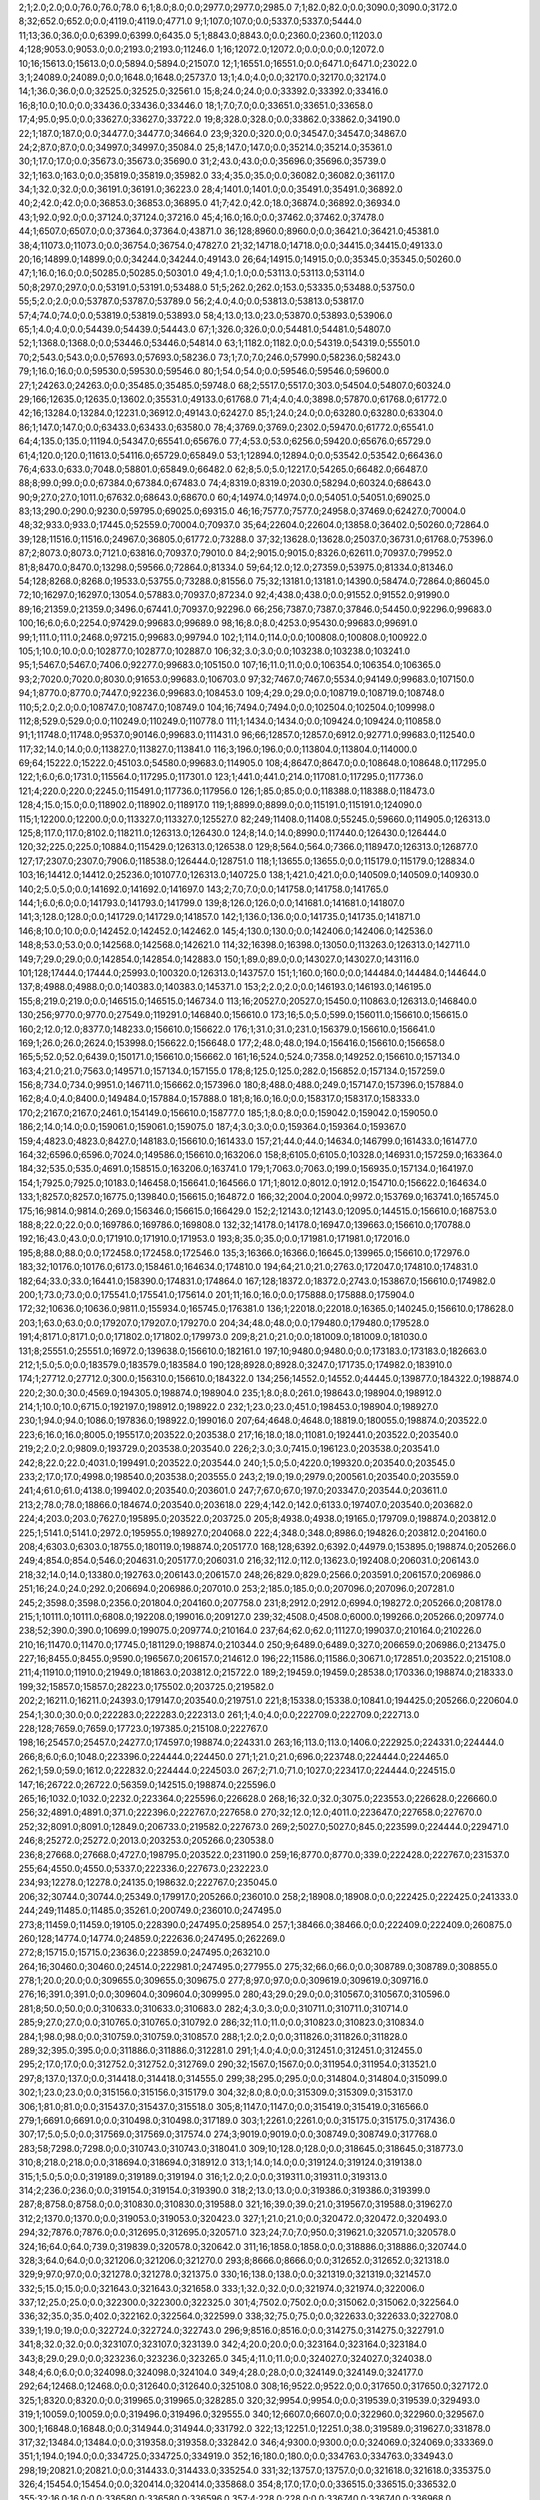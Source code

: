 2;1;2.0;2.0;0.0;76.0;76.0;78.0
6;1;8.0;8.0;0.0;2977.0;2977.0;2985.0
7;1;82.0;82.0;0.0;3090.0;3090.0;3172.0
8;32;652.0;652.0;0.0;4119.0;4119.0;4771.0
9;1;107.0;107.0;0.0;5337.0;5337.0;5444.0
11;13;36.0;36.0;0.0;6399.0;6399.0;6435.0
5;1;8843.0;8843.0;0.0;2360.0;2360.0;11203.0
4;128;9053.0;9053.0;0.0;2193.0;2193.0;11246.0
1;16;12072.0;12072.0;0.0;0.0;0.0;12072.0
10;16;15613.0;15613.0;0.0;5894.0;5894.0;21507.0
12;1;16551.0;16551.0;0.0;6471.0;6471.0;23022.0
3;1;24089.0;24089.0;0.0;1648.0;1648.0;25737.0
13;1;4.0;4.0;0.0;32170.0;32170.0;32174.0
14;1;36.0;36.0;0.0;32525.0;32525.0;32561.0
15;8;24.0;24.0;0.0;33392.0;33392.0;33416.0
16;8;10.0;10.0;0.0;33436.0;33436.0;33446.0
18;1;7.0;7.0;0.0;33651.0;33651.0;33658.0
17;4;95.0;95.0;0.0;33627.0;33627.0;33722.0
19;8;328.0;328.0;0.0;33862.0;33862.0;34190.0
22;1;187.0;187.0;0.0;34477.0;34477.0;34664.0
23;9;320.0;320.0;0.0;34547.0;34547.0;34867.0
24;2;87.0;87.0;0.0;34997.0;34997.0;35084.0
25;8;147.0;147.0;0.0;35214.0;35214.0;35361.0
30;1;17.0;17.0;0.0;35673.0;35673.0;35690.0
31;2;43.0;43.0;0.0;35696.0;35696.0;35739.0
32;1;163.0;163.0;0.0;35819.0;35819.0;35982.0
33;4;35.0;35.0;0.0;36082.0;36082.0;36117.0
34;1;32.0;32.0;0.0;36191.0;36191.0;36223.0
28;4;1401.0;1401.0;0.0;35491.0;35491.0;36892.0
40;2;42.0;42.0;0.0;36853.0;36853.0;36895.0
41;7;42.0;42.0;18.0;36874.0;36892.0;36934.0
43;1;92.0;92.0;0.0;37124.0;37124.0;37216.0
45;4;16.0;16.0;0.0;37462.0;37462.0;37478.0
44;1;6507.0;6507.0;0.0;37364.0;37364.0;43871.0
36;128;8960.0;8960.0;0.0;36421.0;36421.0;45381.0
38;4;11073.0;11073.0;0.0;36754.0;36754.0;47827.0
21;32;14718.0;14718.0;0.0;34415.0;34415.0;49133.0
20;16;14899.0;14899.0;0.0;34244.0;34244.0;49143.0
26;64;14915.0;14915.0;0.0;35345.0;35345.0;50260.0
47;1;16.0;16.0;0.0;50285.0;50285.0;50301.0
49;4;1.0;1.0;0.0;53113.0;53113.0;53114.0
50;8;297.0;297.0;0.0;53191.0;53191.0;53488.0
51;5;262.0;262.0;153.0;53335.0;53488.0;53750.0
55;5;2.0;2.0;0.0;53787.0;53787.0;53789.0
56;2;4.0;4.0;0.0;53813.0;53813.0;53817.0
57;4;74.0;74.0;0.0;53819.0;53819.0;53893.0
58;4;13.0;13.0;23.0;53870.0;53893.0;53906.0
65;1;4.0;4.0;0.0;54439.0;54439.0;54443.0
67;1;326.0;326.0;0.0;54481.0;54481.0;54807.0
52;1;1368.0;1368.0;0.0;53446.0;53446.0;54814.0
63;1;1182.0;1182.0;0.0;54319.0;54319.0;55501.0
70;2;543.0;543.0;0.0;57693.0;57693.0;58236.0
73;1;7.0;7.0;246.0;57990.0;58236.0;58243.0
79;1;16.0;16.0;0.0;59530.0;59530.0;59546.0
80;1;54.0;54.0;0.0;59546.0;59546.0;59600.0
27;1;24263.0;24263.0;0.0;35485.0;35485.0;59748.0
68;2;5517.0;5517.0;303.0;54504.0;54807.0;60324.0
29;166;12635.0;12635.0;13602.0;35531.0;49133.0;61768.0
71;4;4.0;4.0;3898.0;57870.0;61768.0;61772.0
42;16;13284.0;13284.0;12231.0;36912.0;49143.0;62427.0
85;1;24.0;24.0;0.0;63280.0;63280.0;63304.0
86;1;147.0;147.0;0.0;63433.0;63433.0;63580.0
78;4;3769.0;3769.0;2302.0;59470.0;61772.0;65541.0
64;4;135.0;135.0;11194.0;54347.0;65541.0;65676.0
77;4;53.0;53.0;6256.0;59420.0;65676.0;65729.0
61;4;120.0;120.0;11613.0;54116.0;65729.0;65849.0
53;1;12894.0;12894.0;0.0;53542.0;53542.0;66436.0
76;4;633.0;633.0;7048.0;58801.0;65849.0;66482.0
62;8;5.0;5.0;12217.0;54265.0;66482.0;66487.0
88;8;99.0;99.0;0.0;67384.0;67384.0;67483.0
74;4;8319.0;8319.0;2030.0;58294.0;60324.0;68643.0
90;9;27.0;27.0;1011.0;67632.0;68643.0;68670.0
60;4;14974.0;14974.0;0.0;54051.0;54051.0;69025.0
83;13;290.0;290.0;9230.0;59795.0;69025.0;69315.0
46;16;7577.0;7577.0;24958.0;37469.0;62427.0;70004.0
48;32;933.0;933.0;17445.0;52559.0;70004.0;70937.0
35;64;22604.0;22604.0;13858.0;36402.0;50260.0;72864.0
39;128;11516.0;11516.0;24967.0;36805.0;61772.0;73288.0
37;32;13628.0;13628.0;25037.0;36731.0;61768.0;75396.0
87;2;8073.0;8073.0;7121.0;63816.0;70937.0;79010.0
84;2;9015.0;9015.0;8326.0;62611.0;70937.0;79952.0
81;8;8470.0;8470.0;13298.0;59566.0;72864.0;81334.0
59;64;12.0;12.0;27359.0;53975.0;81334.0;81346.0
54;128;8268.0;8268.0;19533.0;53755.0;73288.0;81556.0
75;32;13181.0;13181.0;14390.0;58474.0;72864.0;86045.0
72;10;16297.0;16297.0;13054.0;57883.0;70937.0;87234.0
92;4;438.0;438.0;0.0;91552.0;91552.0;91990.0
89;16;21359.0;21359.0;3496.0;67441.0;70937.0;92296.0
66;256;7387.0;7387.0;37846.0;54450.0;92296.0;99683.0
100;16;6.0;6.0;2254.0;97429.0;99683.0;99689.0
98;16;8.0;8.0;4253.0;95430.0;99683.0;99691.0
99;1;111.0;111.0;2468.0;97215.0;99683.0;99794.0
102;1;114.0;114.0;0.0;100808.0;100808.0;100922.0
105;1;10.0;10.0;0.0;102877.0;102877.0;102887.0
106;32;3.0;3.0;0.0;103238.0;103238.0;103241.0
95;1;5467.0;5467.0;7406.0;92277.0;99683.0;105150.0
107;16;11.0;11.0;0.0;106354.0;106354.0;106365.0
93;2;7020.0;7020.0;8030.0;91653.0;99683.0;106703.0
97;32;7467.0;7467.0;5534.0;94149.0;99683.0;107150.0
94;1;8770.0;8770.0;7447.0;92236.0;99683.0;108453.0
109;4;29.0;29.0;0.0;108719.0;108719.0;108748.0
110;5;2.0;2.0;0.0;108747.0;108747.0;108749.0
104;16;7494.0;7494.0;0.0;102504.0;102504.0;109998.0
112;8;529.0;529.0;0.0;110249.0;110249.0;110778.0
111;1;1434.0;1434.0;0.0;109424.0;109424.0;110858.0
91;1;11748.0;11748.0;9537.0;90146.0;99683.0;111431.0
96;66;12857.0;12857.0;6912.0;92771.0;99683.0;112540.0
117;32;14.0;14.0;0.0;113827.0;113827.0;113841.0
116;3;196.0;196.0;0.0;113804.0;113804.0;114000.0
69;64;15222.0;15222.0;45103.0;54580.0;99683.0;114905.0
108;4;8647.0;8647.0;0.0;108648.0;108648.0;117295.0
122;1;6.0;6.0;1731.0;115564.0;117295.0;117301.0
123;1;441.0;441.0;214.0;117081.0;117295.0;117736.0
121;4;220.0;220.0;2245.0;115491.0;117736.0;117956.0
126;1;85.0;85.0;0.0;118388.0;118388.0;118473.0
128;4;15.0;15.0;0.0;118902.0;118902.0;118917.0
119;1;8899.0;8899.0;0.0;115191.0;115191.0;124090.0
115;1;12200.0;12200.0;0.0;113327.0;113327.0;125527.0
82;249;11408.0;11408.0;55245.0;59660.0;114905.0;126313.0
125;8;117.0;117.0;8102.0;118211.0;126313.0;126430.0
124;8;14.0;14.0;8990.0;117440.0;126430.0;126444.0
120;32;225.0;225.0;10884.0;115429.0;126313.0;126538.0
129;8;564.0;564.0;7366.0;118947.0;126313.0;126877.0
127;17;2307.0;2307.0;7906.0;118538.0;126444.0;128751.0
118;1;13655.0;13655.0;0.0;115179.0;115179.0;128834.0
103;16;14412.0;14412.0;25236.0;101077.0;126313.0;140725.0
138;1;421.0;421.0;0.0;140509.0;140509.0;140930.0
140;2;5.0;5.0;0.0;141692.0;141692.0;141697.0
143;2;7.0;7.0;0.0;141758.0;141758.0;141765.0
144;1;6.0;6.0;0.0;141793.0;141793.0;141799.0
139;8;126.0;126.0;0.0;141681.0;141681.0;141807.0
141;3;128.0;128.0;0.0;141729.0;141729.0;141857.0
142;1;136.0;136.0;0.0;141735.0;141735.0;141871.0
146;8;10.0;10.0;0.0;142452.0;142452.0;142462.0
145;4;130.0;130.0;0.0;142406.0;142406.0;142536.0
148;8;53.0;53.0;0.0;142568.0;142568.0;142621.0
114;32;16398.0;16398.0;13050.0;113263.0;126313.0;142711.0
149;7;29.0;29.0;0.0;142854.0;142854.0;142883.0
150;1;89.0;89.0;0.0;143027.0;143027.0;143116.0
101;128;17444.0;17444.0;25993.0;100320.0;126313.0;143757.0
151;1;160.0;160.0;0.0;144484.0;144484.0;144644.0
137;8;4988.0;4988.0;0.0;140383.0;140383.0;145371.0
153;2;2.0;2.0;0.0;146193.0;146193.0;146195.0
155;8;219.0;219.0;0.0;146515.0;146515.0;146734.0
113;16;20527.0;20527.0;15450.0;110863.0;126313.0;146840.0
130;256;9770.0;9770.0;27549.0;119291.0;146840.0;156610.0
173;16;5.0;5.0;599.0;156011.0;156610.0;156615.0
160;2;12.0;12.0;8377.0;148233.0;156610.0;156622.0
176;1;31.0;31.0;231.0;156379.0;156610.0;156641.0
169;1;26.0;26.0;2624.0;153998.0;156622.0;156648.0
177;2;48.0;48.0;194.0;156416.0;156610.0;156658.0
165;5;52.0;52.0;6439.0;150171.0;156610.0;156662.0
161;16;524.0;524.0;7358.0;149252.0;156610.0;157134.0
163;4;21.0;21.0;7563.0;149571.0;157134.0;157155.0
178;8;125.0;125.0;282.0;156852.0;157134.0;157259.0
156;8;734.0;734.0;9951.0;146711.0;156662.0;157396.0
180;8;488.0;488.0;249.0;157147.0;157396.0;157884.0
162;8;4.0;4.0;8400.0;149484.0;157884.0;157888.0
181;8;16.0;16.0;0.0;158317.0;158317.0;158333.0
170;2;2167.0;2167.0;2461.0;154149.0;156610.0;158777.0
185;1;8.0;8.0;0.0;159042.0;159042.0;159050.0
186;2;14.0;14.0;0.0;159061.0;159061.0;159075.0
187;4;3.0;3.0;0.0;159364.0;159364.0;159367.0
159;4;4823.0;4823.0;8427.0;148183.0;156610.0;161433.0
157;21;44.0;44.0;14634.0;146799.0;161433.0;161477.0
164;32;6596.0;6596.0;7024.0;149586.0;156610.0;163206.0
158;8;6105.0;6105.0;10328.0;146931.0;157259.0;163364.0
184;32;535.0;535.0;4691.0;158515.0;163206.0;163741.0
179;1;7063.0;7063.0;199.0;156935.0;157134.0;164197.0
154;1;7925.0;7925.0;10183.0;146458.0;156641.0;164566.0
171;1;8012.0;8012.0;1912.0;154710.0;156622.0;164634.0
133;1;8257.0;8257.0;16775.0;139840.0;156615.0;164872.0
166;32;2004.0;2004.0;9972.0;153769.0;163741.0;165745.0
175;16;9814.0;9814.0;269.0;156346.0;156615.0;166429.0
152;2;12143.0;12143.0;12095.0;144515.0;156610.0;168753.0
188;8;22.0;22.0;0.0;169786.0;169786.0;169808.0
132;32;14178.0;14178.0;16947.0;139663.0;156610.0;170788.0
192;16;43.0;43.0;0.0;171910.0;171910.0;171953.0
193;8;35.0;35.0;0.0;171981.0;171981.0;172016.0
195;8;88.0;88.0;0.0;172458.0;172458.0;172546.0
135;3;16366.0;16366.0;16645.0;139965.0;156610.0;172976.0
183;32;10176.0;10176.0;6173.0;158461.0;164634.0;174810.0
194;64;21.0;21.0;2763.0;172047.0;174810.0;174831.0
182;64;33.0;33.0;16441.0;158390.0;174831.0;174864.0
167;128;18372.0;18372.0;2743.0;153867.0;156610.0;174982.0
200;1;73.0;73.0;0.0;175541.0;175541.0;175614.0
201;11;16.0;16.0;0.0;175888.0;175888.0;175904.0
172;32;10636.0;10636.0;9811.0;155934.0;165745.0;176381.0
136;1;22018.0;22018.0;16365.0;140245.0;156610.0;178628.0
203;1;63.0;63.0;0.0;179207.0;179207.0;179270.0
204;34;48.0;48.0;0.0;179480.0;179480.0;179528.0
191;4;8171.0;8171.0;0.0;171802.0;171802.0;179973.0
209;8;21.0;21.0;0.0;181009.0;181009.0;181030.0
131;8;25551.0;25551.0;16972.0;139638.0;156610.0;182161.0
197;10;9480.0;9480.0;0.0;173183.0;173183.0;182663.0
212;1;5.0;5.0;0.0;183579.0;183579.0;183584.0
190;128;8928.0;8928.0;3247.0;171735.0;174982.0;183910.0
174;1;27712.0;27712.0;300.0;156310.0;156610.0;184322.0
134;256;14552.0;14552.0;44445.0;139877.0;184322.0;198874.0
220;2;30.0;30.0;4569.0;194305.0;198874.0;198904.0
235;1;8.0;8.0;261.0;198643.0;198904.0;198912.0
214;1;10.0;10.0;6715.0;192197.0;198912.0;198922.0
232;1;23.0;23.0;451.0;198453.0;198904.0;198927.0
230;1;94.0;94.0;1086.0;197836.0;198922.0;199016.0
207;64;4648.0;4648.0;18819.0;180055.0;198874.0;203522.0
223;6;16.0;16.0;8005.0;195517.0;203522.0;203538.0
217;16;18.0;18.0;11081.0;192441.0;203522.0;203540.0
219;2;2.0;2.0;9809.0;193729.0;203538.0;203540.0
226;2;3.0;3.0;7415.0;196123.0;203538.0;203541.0
242;8;22.0;22.0;4031.0;199491.0;203522.0;203544.0
240;1;5.0;5.0;4220.0;199320.0;203540.0;203545.0
233;2;17.0;17.0;4998.0;198540.0;203538.0;203555.0
243;2;19.0;19.0;2979.0;200561.0;203540.0;203559.0
241;4;61.0;61.0;4138.0;199402.0;203540.0;203601.0
247;7;67.0;67.0;197.0;203347.0;203544.0;203611.0
213;2;78.0;78.0;18866.0;184674.0;203540.0;203618.0
229;4;142.0;142.0;6133.0;197407.0;203540.0;203682.0
224;4;203.0;203.0;7627.0;195895.0;203522.0;203725.0
205;8;4938.0;4938.0;19165.0;179709.0;198874.0;203812.0
225;1;5141.0;5141.0;2972.0;195955.0;198927.0;204068.0
222;4;348.0;348.0;8986.0;194826.0;203812.0;204160.0
208;4;6303.0;6303.0;18755.0;180119.0;198874.0;205177.0
168;128;6392.0;6392.0;44979.0;153895.0;198874.0;205266.0
249;4;854.0;854.0;546.0;204631.0;205177.0;206031.0
216;32;112.0;112.0;13623.0;192408.0;206031.0;206143.0
218;32;14.0;14.0;13380.0;192763.0;206143.0;206157.0
248;26;829.0;829.0;2566.0;203591.0;206157.0;206986.0
251;16;24.0;24.0;292.0;206694.0;206986.0;207010.0
253;2;185.0;185.0;0.0;207096.0;207096.0;207281.0
245;2;3598.0;3598.0;2356.0;201804.0;204160.0;207758.0
231;8;2912.0;2912.0;6994.0;198272.0;205266.0;208178.0
215;1;10111.0;10111.0;6808.0;192208.0;199016.0;209127.0
239;32;4508.0;4508.0;6000.0;199266.0;205266.0;209774.0
238;52;390.0;390.0;10699.0;199075.0;209774.0;210164.0
237;64;62.0;62.0;11127.0;199037.0;210164.0;210226.0
210;16;11470.0;11470.0;17745.0;181129.0;198874.0;210344.0
250;9;6489.0;6489.0;327.0;206659.0;206986.0;213475.0
227;16;8455.0;8455.0;9590.0;196567.0;206157.0;214612.0
196;22;11586.0;11586.0;30671.0;172851.0;203522.0;215108.0
211;4;11910.0;11910.0;21949.0;181863.0;203812.0;215722.0
189;2;19459.0;19459.0;28538.0;170336.0;198874.0;218333.0
199;32;15857.0;15857.0;28223.0;175502.0;203725.0;219582.0
202;2;16211.0;16211.0;24393.0;179147.0;203540.0;219751.0
221;8;15338.0;15338.0;10841.0;194425.0;205266.0;220604.0
254;1;30.0;30.0;0.0;222283.0;222283.0;222313.0
261;1;4.0;4.0;0.0;222709.0;222709.0;222713.0
228;128;7659.0;7659.0;17723.0;197385.0;215108.0;222767.0
198;16;25457.0;25457.0;24277.0;174597.0;198874.0;224331.0
263;16;113.0;113.0;1406.0;222925.0;224331.0;224444.0
266;8;6.0;6.0;1048.0;223396.0;224444.0;224450.0
271;1;21.0;21.0;696.0;223748.0;224444.0;224465.0
262;1;59.0;59.0;1612.0;222832.0;224444.0;224503.0
267;2;71.0;71.0;1027.0;223417.0;224444.0;224515.0
147;16;26722.0;26722.0;56359.0;142515.0;198874.0;225596.0
265;16;1032.0;1032.0;2232.0;223364.0;225596.0;226628.0
268;16;32.0;32.0;3075.0;223553.0;226628.0;226660.0
256;32;4891.0;4891.0;371.0;222396.0;222767.0;227658.0
270;32;12.0;12.0;4011.0;223647.0;227658.0;227670.0
252;32;8091.0;8091.0;12849.0;206733.0;219582.0;227673.0
269;2;5027.0;5027.0;845.0;223599.0;224444.0;229471.0
246;8;25272.0;25272.0;2013.0;203253.0;205266.0;230538.0
236;8;27668.0;27668.0;4727.0;198795.0;203522.0;231190.0
259;16;8770.0;8770.0;339.0;222428.0;222767.0;231537.0
255;64;4550.0;4550.0;5337.0;222336.0;227673.0;232223.0
234;93;12278.0;12278.0;24135.0;198632.0;222767.0;235045.0
206;32;30744.0;30744.0;25349.0;179917.0;205266.0;236010.0
258;2;18908.0;18908.0;0.0;222425.0;222425.0;241333.0
244;249;11485.0;11485.0;35261.0;200749.0;236010.0;247495.0
273;8;11459.0;11459.0;19105.0;228390.0;247495.0;258954.0
257;1;38466.0;38466.0;0.0;222409.0;222409.0;260875.0
260;128;14774.0;14774.0;24859.0;222636.0;247495.0;262269.0
272;8;15715.0;15715.0;23636.0;223859.0;247495.0;263210.0
264;16;30460.0;30460.0;24514.0;222981.0;247495.0;277955.0
275;32;66.0;66.0;0.0;308789.0;308789.0;308855.0
278;1;20.0;20.0;0.0;309655.0;309655.0;309675.0
277;8;97.0;97.0;0.0;309619.0;309619.0;309716.0
276;16;391.0;391.0;0.0;309604.0;309604.0;309995.0
280;43;29.0;29.0;0.0;310567.0;310567.0;310596.0
281;8;50.0;50.0;0.0;310633.0;310633.0;310683.0
282;4;3.0;3.0;0.0;310711.0;310711.0;310714.0
285;9;27.0;27.0;0.0;310765.0;310765.0;310792.0
286;32;11.0;11.0;0.0;310823.0;310823.0;310834.0
284;1;98.0;98.0;0.0;310759.0;310759.0;310857.0
288;1;2.0;2.0;0.0;311826.0;311826.0;311828.0
289;32;395.0;395.0;0.0;311886.0;311886.0;312281.0
291;1;4.0;4.0;0.0;312451.0;312451.0;312455.0
295;2;17.0;17.0;0.0;312752.0;312752.0;312769.0
290;32;1567.0;1567.0;0.0;311954.0;311954.0;313521.0
297;8;137.0;137.0;0.0;314418.0;314418.0;314555.0
299;38;295.0;295.0;0.0;314804.0;314804.0;315099.0
302;1;23.0;23.0;0.0;315156.0;315156.0;315179.0
304;32;8.0;8.0;0.0;315309.0;315309.0;315317.0
306;1;81.0;81.0;0.0;315437.0;315437.0;315518.0
305;8;1147.0;1147.0;0.0;315419.0;315419.0;316566.0
279;1;6691.0;6691.0;0.0;310498.0;310498.0;317189.0
303;1;2261.0;2261.0;0.0;315175.0;315175.0;317436.0
307;17;5.0;5.0;0.0;317569.0;317569.0;317574.0
274;3;9019.0;9019.0;0.0;308749.0;308749.0;317768.0
283;58;7298.0;7298.0;0.0;310743.0;310743.0;318041.0
309;10;128.0;128.0;0.0;318645.0;318645.0;318773.0
310;8;218.0;218.0;0.0;318694.0;318694.0;318912.0
313;1;14.0;14.0;0.0;319124.0;319124.0;319138.0
315;1;5.0;5.0;0.0;319189.0;319189.0;319194.0
316;1;2.0;2.0;0.0;319311.0;319311.0;319313.0
314;2;236.0;236.0;0.0;319154.0;319154.0;319390.0
318;2;13.0;13.0;0.0;319386.0;319386.0;319399.0
287;8;8758.0;8758.0;0.0;310830.0;310830.0;319588.0
321;16;39.0;39.0;21.0;319567.0;319588.0;319627.0
312;2;1370.0;1370.0;0.0;319053.0;319053.0;320423.0
327;1;21.0;21.0;0.0;320472.0;320472.0;320493.0
294;32;7876.0;7876.0;0.0;312695.0;312695.0;320571.0
323;24;7.0;7.0;950.0;319621.0;320571.0;320578.0
324;16;64.0;64.0;739.0;319839.0;320578.0;320642.0
311;16;1858.0;1858.0;0.0;318886.0;318886.0;320744.0
328;3;64.0;64.0;0.0;321206.0;321206.0;321270.0
293;8;8666.0;8666.0;0.0;312652.0;312652.0;321318.0
329;9;97.0;97.0;0.0;321278.0;321278.0;321375.0
330;16;138.0;138.0;0.0;321319.0;321319.0;321457.0
332;5;15.0;15.0;0.0;321643.0;321643.0;321658.0
333;1;32.0;32.0;0.0;321974.0;321974.0;322006.0
337;12;25.0;25.0;0.0;322300.0;322300.0;322325.0
301;4;7502.0;7502.0;0.0;315062.0;315062.0;322564.0
336;32;35.0;35.0;402.0;322162.0;322564.0;322599.0
338;32;75.0;75.0;0.0;322633.0;322633.0;322708.0
339;1;19.0;19.0;0.0;322724.0;322724.0;322743.0
296;9;8516.0;8516.0;0.0;314275.0;314275.0;322791.0
341;8;32.0;32.0;0.0;323107.0;323107.0;323139.0
342;4;20.0;20.0;0.0;323164.0;323164.0;323184.0
343;8;29.0;29.0;0.0;323236.0;323236.0;323265.0
345;4;11.0;11.0;0.0;324027.0;324027.0;324038.0
348;4;6.0;6.0;0.0;324098.0;324098.0;324104.0
349;4;28.0;28.0;0.0;324149.0;324149.0;324177.0
292;64;12468.0;12468.0;0.0;312640.0;312640.0;325108.0
308;16;9522.0;9522.0;0.0;317650.0;317650.0;327172.0
325;1;8320.0;8320.0;0.0;319965.0;319965.0;328285.0
320;32;9954.0;9954.0;0.0;319539.0;319539.0;329493.0
319;1;10059.0;10059.0;0.0;319496.0;319496.0;329555.0
340;12;6607.0;6607.0;0.0;322960.0;322960.0;329567.0
300;1;16848.0;16848.0;0.0;314944.0;314944.0;331792.0
322;13;12251.0;12251.0;38.0;319589.0;319627.0;331878.0
317;32;13484.0;13484.0;0.0;319358.0;319358.0;332842.0
346;4;9300.0;9300.0;0.0;324069.0;324069.0;333369.0
351;1;194.0;194.0;0.0;334725.0;334725.0;334919.0
352;16;180.0;180.0;0.0;334763.0;334763.0;334943.0
298;19;20821.0;20821.0;0.0;314433.0;314433.0;335254.0
331;32;13757.0;13757.0;0.0;321618.0;321618.0;335375.0
326;4;15454.0;15454.0;0.0;320414.0;320414.0;335868.0
354;8;17.0;17.0;0.0;336515.0;336515.0;336532.0
355;32;16.0;16.0;0.0;336580.0;336580.0;336596.0
357;4;228.0;228.0;0.0;336740.0;336740.0;336968.0
334;131;7690.0;7690.0;7502.0;321991.0;329493.0;337183.0
353;64;4684.0;4684.0;175.0;334768.0;334943.0;339627.0
358;2;150.0;150.0;0.0;341733.0;341733.0;341883.0
356;1;6142.0;6142.0;0.0;336596.0;336596.0;342738.0
362;1;142.0;142.0;0.0;342856.0;342856.0;342998.0
364;1;3.0;3.0;0.0;343417.0;343417.0;343420.0
365;2;12.0;12.0;0.0;344036.0;344036.0;344048.0
367;1;11.0;11.0;0.0;344236.0;344236.0;344247.0
366;32;334.0;334.0;0.0;344122.0;344122.0;344456.0
363;1;2562.0;2562.0;0.0;343357.0;343357.0;345919.0
372;16;17.0;17.0;0.0;347195.0;347195.0;347212.0
370;7;504.0;504.0;0.0;346735.0;346735.0;347239.0
369;1;678.0;678.0;0.0;346672.0;346672.0;347350.0
347;1;25129.0;25129.0;0.0;324081.0;324081.0;349210.0
335;256;5935.0;5935.0;27067.0;322143.0;349210.0;355145.0
375;3;10.0;10.0;967.0;354178.0;355145.0;355155.0
377;1;163.0;163.0;210.0;354935.0;355145.0;355308.0
378;1;2834.0;2834.0;0.0;356423.0;356423.0;359257.0
373;16;6254.0;6254.0;7818.0;347327.0;355145.0;361399.0
368;8;8275.0;8275.0;10878.0;344267.0;355145.0;363420.0
376;1;8854.0;8854.0;464.0;354681.0;355145.0;363999.0
359;8;9595.0;9595.0;13216.0;341929.0;355145.0;364740.0
371;32;10206.0;10206.0;8009.0;347136.0;355145.0;365351.0
381;2;115.0;115.0;0.0;367384.0;367384.0;367499.0
382;1;3.0;3.0;0.0;367563.0;367563.0;367566.0
360;4;12579.0;12579.0;13164.0;341981.0;355145.0;367724.0
383;1;69.0;69.0;0.0;367721.0;367721.0;367790.0
374;16;14509.0;14509.0;2595.0;352550.0;355145.0;369654.0
385;2;32.0;32.0;0.0;371809.0;371809.0;371841.0
386;2;168.0;168.0;0.0;371842.0;371842.0;372010.0
384;4;1599.0;1599.0;0.0;371773.0;371773.0;373372.0
388;8;111.0;111.0;0.0;373498.0;373498.0;373609.0
390;4;22.0;22.0;0.0;373592.0;373592.0;373614.0
361;1;18619.0;18619.0;12794.0;342351.0;355145.0;373764.0
392;8;19.0;19.0;0.0;374498.0;374498.0;374517.0
393;1;57.0;57.0;0.0;375098.0;375098.0;375155.0
395;16;10.0;10.0;0.0;375355.0;375355.0;375365.0
396;5;16.0;16.0;0.0;375428.0;375428.0;375444.0
397;4;111.0;111.0;0.0;375597.0;375597.0;375708.0
399;4;26.0;26.0;0.0;375941.0;375941.0;375967.0
400;15;31.0;31.0;0.0;376825.0;376825.0;376856.0
402;32;43.0;43.0;0.0;378470.0;378470.0;378513.0
403;1;20.0;20.0;0.0;378676.0;378676.0;378696.0
405;4;12.0;12.0;0.0;378975.0;378975.0;378987.0
404;1;100.0;100.0;0.0;378951.0;378951.0;379051.0
407;16;58.0;58.0;0.0;381011.0;381011.0;381069.0
410;1;8.0;8.0;0.0;381075.0;381075.0;381083.0
406;9;164.0;164.0;0.0;380976.0;380976.0;381140.0
413;16;4.0;4.0;0.0;381235.0;381235.0;381239.0
408;8;270.0;270.0;0.0;381029.0;381029.0;381299.0
412;1;124.0;124.0;0.0;381200.0;381200.0;381324.0
414;8;142.0;142.0;0.0;381769.0;381769.0;381911.0
389;8;8944.0;8944.0;0.0;373509.0;373509.0;382453.0
387;8;10419.0;10419.0;0.0;373438.0;373438.0;383857.0
415;8;98.0;98.0;0.0;383827.0;383827.0;383925.0
417;4;9.0;9.0;0.0;384383.0;384383.0;384392.0
418;29;73.0;73.0;0.0;384429.0;384429.0;384502.0
401;1;7662.0;7662.0;0.0;376868.0;376868.0;384530.0
419;1;112.0;112.0;0.0;384493.0;384493.0;384605.0
416;32;545.0;545.0;0.0;384067.0;384067.0;384612.0
380;16;17765.0;17765.0;0.0;366872.0;366872.0;384637.0
422;4;89.0;89.0;0.0;384901.0;384901.0;384990.0
424;4;59.0;59.0;0.0;385212.0;385212.0;385271.0
425;32;119.0;119.0;0.0;385294.0;385294.0;385413.0
426;4;4.0;4.0;0.0;385470.0;385470.0;385474.0
428;16;31.0;31.0;0.0;385634.0;385634.0;385665.0
429;19;15.0;15.0;0.0;385686.0;385686.0;385701.0
430;2;17.0;17.0;0.0;385705.0;385705.0;385722.0
431;1;54.0;54.0;0.0;385741.0;385741.0;385795.0
391;64;11452.0;11452.0;0.0;374386.0;374386.0;385838.0
432;32;39.0;39.0;0.0;386650.0;386650.0;386689.0
433;8;25.0;25.0;0.0;386687.0;386687.0;386712.0
434;32;31.0;31.0;0.0;387266.0;387266.0;387297.0
398;8;11392.0;11392.0;0.0;375932.0;375932.0;387324.0
435;2;21.0;21.0;0.0;387360.0;387360.0;387381.0
439;4;8.0;8.0;0.0;387540.0;387540.0;387548.0
440;32;5.0;5.0;0.0;387549.0;387549.0;387554.0
436;8;207.0;207.0;0.0;387404.0;387404.0;387611.0
442;4;9.0;9.0;0.0;388386.0;388386.0;388395.0
444;8;43.0;43.0;0.0;388455.0;388455.0;388498.0
443;16;239.0;239.0;0.0;388408.0;388408.0;388647.0
411;32;7789.0;7789.0;0.0;381088.0;381088.0;388877.0
445;4;34.0;34.0;0.0;389666.0;389666.0;389700.0
446;2;6.0;6.0;0.0;389762.0;389762.0;389768.0
447;1;5.0;5.0;0.0;389971.0;389971.0;389976.0
448;16;24.0;24.0;0.0;389991.0;389991.0;390015.0
449;16;308.0;308.0;0.0;390087.0;390087.0;390395.0
423;16;5777.0;5777.0;0.0;385024.0;385024.0;390801.0
420;32;7530.0;7530.0;0.0;384562.0;384562.0;392092.0
427;64;6793.0;6793.0;239.0;385599.0;385838.0;392631.0
394;16;21114.0;21114.0;0.0;375249.0;375249.0;396363.0
451;1;25.0;25.0;0.0;397724.0;397724.0;397749.0
438;2;10663.0;10663.0;0.0;387517.0;387517.0;398180.0
437;4;10741.0;10741.0;0.0;387446.0;387446.0;398187.0
454;2;17.0;17.0;0.0;400889.0;400889.0;400906.0
455;4;19.0;19.0;0.0;401004.0;401004.0;401023.0
458;1;3.0;3.0;0.0;401454.0;401454.0;401457.0
457;32;145.0;145.0;0.0;401412.0;401412.0;401557.0
459;8;18.0;18.0;0.0;401563.0;401563.0;401581.0
462;8;43.0;43.0;0.0;401776.0;401776.0;401819.0
441;2;14593.0;14593.0;0.0;387588.0;387588.0;402181.0
466;8;55.0;55.0;0.0;404307.0;404307.0;404362.0
467;16;192.0;192.0;0.0;404365.0;404365.0;404557.0
456;7;4516.0;4516.0;0.0;401216.0;401216.0;405732.0
468;1;15.0;15.0;0.0;405803.0;405803.0;405818.0
471;39;77.0;77.0;0.0;406379.0;406379.0;406456.0
472;1;13.0;13.0;0.0;406521.0;406521.0;406534.0
474;1;16.0;16.0;0.0;406568.0;406568.0;406584.0
475;8;89.0;89.0;0.0;406664.0;406664.0;406753.0
476;1;176.0;176.0;0.0;406803.0;406803.0;406979.0
464;16;4437.0;4437.0;0.0;404128.0;404128.0;408565.0
344;32;53754.0;53754.0;31504.0;323641.0;355145.0;408899.0
350;256;8208.0;8208.0;84733.0;324166.0;408899.0;417107.0
379;256;9638.0;9638.0;60531.0;356576.0;417107.0;426745.0
409;256;12461.0;12461.0;45700.0;381045.0;426745.0;439206.0
477;1;4.0;4.0;29073.0;410133.0;439206.0;439210.0
491;32;4.0;4.0;22440.0;416766.0;439206.0;439210.0
483;13;6.0;6.0;27694.0;411512.0;439206.0;439212.0
486;32;8.0;8.0;24129.0;415077.0;439206.0;439214.0
478;16;5.0;5.0;28878.0;410336.0;439214.0;439219.0
487;5;14.0;14.0;24075.0;415137.0;439212.0;439226.0
494;8;25.0;25.0;20601.0;418605.0;439206.0;439231.0
492;8;28.0;28.0;21999.0;417215.0;439214.0;439242.0
498;16;55.0;55.0;19367.0;419839.0;439206.0;439261.0
495;1;52.0;52.0;20422.0;418788.0;439210.0;439262.0
489;1;58.0;58.0;22624.0;416588.0;439212.0;439270.0
488;2;285.0;285.0;23308.0;415898.0;439206.0;439491.0
481;8;306.0;306.0;27945.0;411269.0;439214.0;439520.0
484;1;565.0;565.0;26450.0;412756.0;439206.0;439771.0
480;16;7941.0;7941.0;28047.0;411159.0;439206.0;447147.0
470;16;8418.0;8418.0;32880.0;406330.0;439210.0;447628.0
463;16;10388.0;10388.0;37434.0;401785.0;439219.0;449607.0
490;1;10437.0;10437.0;22564.0;416642.0;439206.0;449643.0
497;4;10561.0;10561.0;20247.0;418959.0;439206.0;449767.0
479;2;11043.0;11043.0;28426.0;410780.0;439206.0;450249.0
485;6;11611.0;11611.0;25824.0;413388.0;439212.0;450823.0
452;1;14010.0;14010.0;39102.0;400110.0;439212.0;453222.0
482;14;15247.0;15247.0;27862.0;411348.0;439210.0;454457.0
460;2;16890.0;16890.0;37617.0;401593.0;439210.0;456100.0
421;128;19312.0;19312.0;54432.0;384774.0;439206.0;458518.0
450;256;14444.0;14444.0;60993.0;397525.0;458518.0;472962.0
500;1;136.0;136.0;6507.0;466455.0;472962.0;473098.0
501;2;274.0;274.0;6197.0;466765.0;472962.0;473236.0
502;4;40.0;40.0;0.0;473989.0;473989.0;474029.0
504;4;14.0;14.0;0.0;474134.0;474134.0;474148.0
503;1;38.0;38.0;0.0;474121.0;474121.0;474159.0
505;3;142.0;142.0;0.0;474395.0;474395.0;474537.0
507;8;23.0;23.0;0.0;474540.0;474540.0;474563.0
506;2;47.0;47.0;0.0;474520.0;474520.0;474567.0
508;3;3.0;3.0;0.0;474632.0;474632.0;474635.0
509;2;5.0;5.0;0.0;474642.0;474642.0;474647.0
510;2;43.0;43.0;0.0;474653.0;474653.0;474696.0
512;32;2.0;2.0;0.0;474798.0;474798.0;474800.0
513;32;38.0;38.0;0.0;475732.0;475732.0;475770.0
515;2;20.0;20.0;0.0;475838.0;475838.0;475858.0
517;8;6.0;6.0;0.0;475924.0;475924.0;475930.0
521;1;19.0;19.0;0.0;476136.0;476136.0;476155.0
518;1;273.0;273.0;0.0;475933.0;475933.0;476206.0
514;2;919.0;919.0;0.0;475835.0;475835.0;476754.0
523;1;8.0;8.0;0.0;476875.0;476875.0;476883.0
525;16;2.0;2.0;0.0;476958.0;476958.0;476960.0
526;1;698.0;698.0;0.0;477001.0;477001.0;477699.0
528;2;13.0;13.0;0.0;477976.0;477976.0;477989.0
531;8;11.0;11.0;0.0;478237.0;478237.0;478248.0
532;4;116.0;116.0;0.0;478263.0;478263.0;478379.0
533;8;1214.0;1214.0;0.0;478392.0;478392.0;479606.0
542;1;5.0;5.0;516.0;479090.0;479606.0;479611.0
545;1;45.0;45.0;345.0;479261.0;479606.0;479651.0
548;1;223.0;223.0;119.0;479492.0;479611.0;479834.0
543;1;382.0;382.0;549.0;479102.0;479651.0;480033.0
538;2;454.0;454.0;920.0;478686.0;479606.0;480060.0
537;2;351.0;351.0;1375.0;478658.0;480033.0;480384.0
547;4;15.0;15.0;894.0;479490.0;480384.0;480399.0
553;3;134.0;134.0;479.0;479920.0;480399.0;480533.0
453;128;8321.0;8321.0;72118.0;400844.0;472962.0;481283.0
536;34;13.0;13.0;2653.0;478630.0;481283.0;481296.0
551;8;34.0;34.0;1447.0;479849.0;481296.0;481330.0
544;64;60.0;60.0;2052.0;479231.0;481283.0;481343.0
549;20;69.0;69.0;1790.0;479506.0;481296.0;481365.0
546;16;34.0;34.0;2042.0;479301.0;481343.0;481377.0
550;10;221.0;221.0;1475.0;479808.0;481283.0;481504.0
541;4;1976.0;1976.0;755.0;478851.0;479606.0;481582.0
556;32;27.0;27.0;0.0;482199.0;482199.0;482226.0
557;2;29.0;29.0;0.0;482289.0;482289.0;482318.0
558;1;8.0;8.0;0.0;482318.0;482318.0;482326.0
560;1;34.0;34.0;0.0;482468.0;482468.0;482502.0
561;32;48.0;48.0;0.0;482487.0;482487.0;482535.0
562;2;10.0;10.0;0.0;482526.0;482526.0;482536.0
520;4;6619.0;6619.0;0.0;476042.0;476042.0;482661.0
567;4;14.0;14.0;0.0;483212.0;483212.0;483226.0
570;7;10.0;10.0;0.0;483384.0;483384.0;483394.0
564;8;571.0;571.0;0.0;482937.0;482937.0;483508.0
522;32;7282.0;7282.0;0.0;476249.0;476249.0;483531.0
571;32;31.0;31.0;135.0;483396.0;483531.0;483562.0
555;16;2075.0;2075.0;0.0;482124.0;482124.0;484199.0
519;2;8944.0;8944.0;0.0;476017.0;476017.0;484961.0
573;16;3947.0;3947.0;0.0;483733.0;483733.0;487680.0
569;4;4877.0;4877.0;0.0;483372.0;483372.0;488249.0
535;8;8189.0;8189.0;2729.0;478554.0;481283.0;489472.0
516;4;13786.0;13786.0;0.0;475896.0;475896.0;489682.0
563;64;8873.0;8873.0;0.0;482892.0;482892.0;491765.0
574;8;25.0;25.0;0.0;491740.0;491740.0;491765.0
511;128;24.0;24.0;17010.0;474755.0;491765.0;491789.0
576;1;106.0;106.0;0.0;491836.0;491836.0;491942.0
565;1;9160.0;9160.0;0.0;483168.0;483168.0;492328.0
578;8;86.0;86.0;0.0;492363.0;492363.0;492449.0
575;4;763.0;763.0;0.0;491789.0;491789.0;492552.0
530;1;15210.0;15210.0;0.0;478175.0;478175.0;493385.0
568;32;9843.0;9843.0;233.0;483329.0;483562.0;493405.0
496;2;20577.0;20577.0;54012.0;418950.0;472962.0;493539.0
552;15;13108.0;13108.0;1394.0;479889.0;481283.0;494391.0
579;8;4.0;4.0;0.0;494395.0;494395.0;494399.0
582;2;14.0;14.0;0.0;494748.0;494748.0;494762.0
566;2;11750.0;11750.0;0.0;483179.0;483179.0;494929.0
585;32;6.0;6.0;0.0;495198.0;495198.0;495204.0
586;1;30.0;30.0;0.0;495225.0;495225.0;495255.0
587;8;65.0;65.0;0.0;495300.0;495300.0;495365.0
588;4;2.0;2.0;0.0;495407.0;495407.0;495409.0
590;39;23.0;23.0;0.0;495775.0;495775.0;495798.0
589;4;55.0;55.0;0.0;495762.0;495762.0;495817.0
593;1;59.0;59.0;0.0;495827.0;495827.0;495886.0
539;1;17294.0;17294.0;0.0;478755.0;478755.0;496049.0
534;10;17860.0;17860.0;0.0;478516.0;478516.0;496376.0
527;32;18580.0;18580.0;0.0;477888.0;477888.0;496468.0
591;5;777.0;777.0;0.0;495788.0;495788.0;496565.0
461;32;24053.0;24053.0;71408.0;401690.0;473098.0;497151.0
465;256;10151.0;10151.0;92852.0;404299.0;497151.0;507302.0
580;1;2723.0;2723.0;12628.0;494674.0;507302.0;510025.0
594;2;5289.0;5289.0;10961.0;496341.0;507302.0;512591.0
469;178;8115.0;8115.0;101035.0;406267.0;507302.0;515417.0
584;4;8152.0;8152.0;12302.0;495000.0;507302.0;515454.0
595;2;13282.0;13282.0;10524.0;496778.0;507302.0;520584.0
581;2;14196.0;14196.0;12602.0;494700.0;507302.0;521498.0
583;1;16363.0;16363.0;12313.0;494989.0;507302.0;523665.0
473;238;14094.0;14094.0;108884.0;406533.0;515417.0;529511.0
524;1;24387.0;24387.0;30407.0;476895.0;507302.0;531689.0
493;128;6301.0;6301.0;112237.0;417274.0;529511.0;535812.0
577;23;8447.0;8447.0;37627.0;491884.0;529511.0;537958.0
592;32;11972.0;11972.0;33716.0;495795.0;529511.0;541483.0
597;1;48.0;48.0;0.0;545505.0;545505.0;545553.0
599;8;14.0;14.0;0.0;545689.0;545689.0;545703.0
598;32;186.0;186.0;0.0;545652.0;545652.0;545838.0
600;1;7.0;7.0;0.0;545893.0;545893.0;545900.0
601;16;17.0;17.0;0.0;545954.0;545954.0;545971.0
602;8;16.0;16.0;0.0;545983.0;545983.0;545999.0
604;32;9.0;9.0;0.0;546151.0;546151.0;546160.0
606;1;20.0;20.0;0.0;546470.0;546470.0;546490.0
554;21;18753.0;18753.0;49546.0;479965.0;529511.0;548264.0
608;1;56.0;56.0;0.0;548567.0;548567.0;548623.0
610;1;191.0;191.0;0.0;548704.0;548704.0;548895.0
612;1;16.0;16.0;0.0;549282.0;549282.0;549298.0
613;8;46.0;46.0;0.0;550635.0;550635.0;550681.0
603;64;5309.0;5309.0;0.0;546004.0;546004.0;551313.0
609;79;7376.0;7376.0;2675.0;548638.0;551313.0;558689.0
616;2;15.0;15.0;0.0;560191.0;560191.0;560206.0
499;128;24490.0;24490.0;69425.0;466387.0;535812.0;560302.0
618;1;67.0;67.0;0.0;560615.0;560615.0;560682.0
615;1;625.0;625.0;0.0;560136.0;560136.0;560761.0
619;1;72.0;72.0;0.0;560698.0;560698.0;560770.0
623;8;80.0;80.0;0.0;561600.0;561600.0;561680.0
626;8;6.0;6.0;0.0;562092.0;562092.0;562098.0
631;1;19.0;19.0;0.0;563624.0;563624.0;563643.0
630;1;110.0;110.0;0.0;563567.0;563567.0;563677.0
614;8;6799.0;6799.0;0.0;559314.0;559314.0;566113.0
627;16;4752.0;4752.0;0.0;562537.0;562537.0;567289.0
632;4;12.0;12.0;0.0;568707.0;568707.0;568719.0
635;2;28.0;28.0;0.0;569394.0;569394.0;569422.0
625;8;10007.0;10007.0;0.0;562057.0;562057.0;572064.0
529;128;11835.0;11835.0;82284.0;478018.0;560302.0;572137.0
607;128;5.0;5.0;25587.0;546550.0;572137.0;572142.0
639;2;6.0;6.0;0.0;572396.0;572396.0;572402.0
641;6;23.0;23.0;0.0;573092.0;573092.0;573115.0
642;17;13.0;13.0;0.0;573167.0;573167.0;573180.0
617;8;13254.0;13254.0;0.0;560202.0;560202.0;573456.0
611;32;24244.0;24244.0;0.0;549271.0;549271.0;573515.0
629;32;21.0;21.0;10155.0;563360.0;573515.0;573536.0
638;32;6.0;6.0;1361.0;572175.0;573536.0;573542.0
621;2;12436.0;12436.0;0.0;561110.0;561110.0;573546.0
640;1;814.0;814.0;0.0;572917.0;572917.0;573731.0
620;2;13987.0;13987.0;0.0;560712.0;560712.0;574699.0
622;22;14022.0;14022.0;0.0;561462.0;561462.0;575484.0
628;32;9464.0;9464.0;2846.0;563267.0;566113.0;575577.0
643;64;358.0;358.0;2302.0;573182.0;575484.0;575842.0
646;2;5.0;5.0;0.0;576112.0;576112.0;576117.0
559;128;7104.0;7104.0;89701.0;482441.0;572142.0;579246.0
645;32;5666.0;5666.0;0.0;575869.0;575869.0;581535.0
633;3;14955.0;14955.0;0.0;568763.0;568763.0;583718.0
605;199;5263.0;5263.0;32959.0;546287.0;579246.0;584509.0
634;4;17876.0;17876.0;0.0;569190.0;569190.0;587066.0
572;4;80391.0;80391.0;23709.0;483593.0;507302.0;587693.0
540;256;5391.0;5391.0;108889.0;478804.0;587693.0;593084.0
644;32;13976.0;13976.0;17396.0;575688.0;593084.0;607060.0
596;147;17163.0;17163.0;96088.0;496996.0;593084.0;610247.0
637;2;18054.0;18054.0;20978.0;572106.0;593084.0;611138.0
647;8;25230.0;25230.0;16939.0;576145.0;593084.0;618314.0
636;219;13425.0;13425.0;40604.0;569643.0;610247.0;623672.0
648;2;3.0;3.0;0.0;642900.0;642900.0;642903.0
649;1;54.0;54.0;0.0;642922.0;642922.0;642976.0
652;1;26.0;26.0;0.0;643138.0;643138.0;643164.0
651;1;306.0;306.0;0.0;642995.0;642995.0;643301.0
653;16;195.0;195.0;0.0;643151.0;643151.0;643346.0
655;42;42.0;42.0;0.0;643539.0;643539.0;643581.0
656;32;460.0;460.0;0.0;643724.0;643724.0;644184.0
657;91;31.0;31.0;0.0;644210.0;644210.0;644241.0
660;1;22.0;22.0;0.0;644532.0;644532.0;644554.0
662;4;6.0;6.0;0.0;644867.0;644867.0;644873.0
663;32;183.0;183.0;0.0;644911.0;644911.0;645094.0
664;1;3.0;3.0;0.0;645103.0;645103.0;645106.0
665;8;572.0;572.0;0.0;645128.0;645128.0;645700.0
668;4;39.0;39.0;0.0;649063.0;649063.0;649102.0
661;1;5223.0;5223.0;0.0;644650.0;644650.0;649873.0
666;1;6721.0;6721.0;0.0;645145.0;645145.0;651866.0
659;32;8472.0;8472.0;0.0;644519.0;644519.0;652991.0
669;1;121.0;121.0;0.0;654423.0;654423.0;654544.0
672;28;3.0;3.0;0.0;655564.0;655564.0;655567.0
675;21;14.0;14.0;0.0;655609.0;655609.0;655623.0
677;8;8.0;8.0;0.0;656241.0;656241.0;656249.0
678;1;148.0;148.0;0.0;656358.0;656358.0;656506.0
680;8;48.0;48.0;0.0;656966.0;656966.0;657014.0
679;32;147.0;147.0;0.0;656953.0;656953.0;657100.0
683;8;665.0;665.0;0.0;657762.0;657762.0;658427.0
684;4;69.0;69.0;0.0;658922.0;658922.0;658991.0
685;8;57.0;57.0;0.0;659029.0;659029.0;659086.0
686;64;19.0;19.0;0.0;659425.0;659425.0;659444.0
650;1;16528.0;16528.0;0.0;642946.0;642946.0;659474.0
690;4;59.0;59.0;0.0;659982.0;659982.0;660041.0
689;32;128.0;128.0;0.0;659934.0;659934.0;660062.0
691;4;15.0;15.0;0.0;660094.0;660094.0;660109.0
693;32;5.0;5.0;0.0;660157.0;660157.0;660162.0
694;4;7.0;7.0;0.0;660255.0;660255.0;660262.0
671;1;5614.0;5614.0;0.0;655343.0;655343.0;660957.0
695;3;45.0;45.0;0.0;661580.0;661580.0;661625.0
696;4;10.0;10.0;0.0;661665.0;661665.0;661675.0
698;7;11.0;11.0;0.0;661762.0;661762.0;661773.0
699;3;16.0;16.0;0.0;662171.0;662171.0;662187.0
697;8;645.0;645.0;0.0;661704.0;661704.0;662349.0
701;1;7.0;7.0;0.0;662835.0;662835.0;662842.0
705;1;13.0;13.0;0.0;663307.0;663307.0;663320.0
704;1;89.0;89.0;0.0;663274.0;663274.0;663363.0
702;1;517.0;517.0;0.0;662897.0;662897.0;663414.0
706;32;89.0;89.0;0.0;663359.0;663359.0;663448.0
707;16;165.0;165.0;0.0;663402.0;663402.0;663567.0
708;1;84.0;84.0;0.0;663492.0;663492.0;663576.0
673;1;9908.0;9908.0;0.0;655576.0;655576.0;665484.0
710;16;20.0;20.0;0.0;666232.0;666232.0;666252.0
670;8;11837.0;11837.0;0.0;654485.0;654485.0;666322.0
676;2;10826.0;10826.0;0.0;656090.0;656090.0;666916.0
712;5;8.0;8.0;0.0;668784.0;668784.0;668792.0
711;12;178.0;178.0;0.0;668764.0;668764.0;668942.0
715;1;25.0;25.0;0.0;669040.0;669040.0;669065.0
674;1;13711.0;13711.0;0.0;655601.0;655601.0;669312.0
713;16;463.0;463.0;0.0;668882.0;668882.0;669345.0
716;1;51.0;51.0;0.0;669642.0;669642.0;669693.0
667;32;20674.0;20674.0;0.0;649045.0;649045.0;669719.0
717;2;216.0;216.0;0.0;669663.0;669663.0;669879.0
714;1;1058.0;1058.0;0.0;668961.0;668961.0;670019.0
718;1;19.0;19.0;0.0;670427.0;670427.0;670446.0
720;2;6.0;6.0;0.0;671119.0;671119.0;671125.0
703;64;8836.0;8836.0;0.0;663152.0;663152.0;671988.0
682;20;15074.0;15074.0;0.0;657193.0;657193.0;672267.0
725;16;61.0;61.0;0.0;675217.0;675217.0;675278.0
728;16;36.0;36.0;0.0;676036.0;676036.0;676072.0
729;1;5.0;5.0;0.0;677210.0;677210.0;677215.0
727;1;1482.0;1482.0;0.0;675964.0;675964.0;677446.0
658;64;33663.0;33663.0;0.0;644491.0;644491.0;678154.0
688;8;18338.0;18338.0;0.0;659828.0;659828.0;678166.0
730;3;124.0;124.0;0.0;678339.0;678339.0;678463.0
731;2;458.0;458.0;0.0;678520.0;678520.0;678978.0
624;1;72617.0;72617.0;45213.0;561847.0;607060.0;679677.0
654;256;16258.0;16258.0;36394.0;643283.0;679677.0;695935.0
733;4;21.0;21.0;14828.0;681107.0;695935.0;695956.0
700;218;6488.0;6488.0;33754.0;662181.0;695935.0;702423.0
732;16;51.0;51.0;21417.0;681006.0;702423.0;702474.0
687;128;7790.0;7790.0;42664.0;659759.0;702423.0;710213.0
726;16;9668.0;9668.0;26946.0;675477.0;702423.0;712091.0
709;8;16299.0;16299.0;32430.0;663505.0;695935.0;712234.0
692;1;19634.0;19634.0;35783.0;660152.0;695935.0;715569.0
721;36;15072.0;15072.0;31329.0;671145.0;702474.0;717546.0
723;16;16263.0;16263.0;31018.0;671405.0;702423.0;718686.0
719;16;16730.0;16730.0;31340.0;671083.0;702423.0;719153.0
724;46;8940.0;8940.0;36675.0;673538.0;710213.0;719153.0
735;16;7.0;7.0;0.0;719312.0;719312.0;719319.0
734;16;175.0;175.0;0.0;719308.0;719308.0;719483.0
737;4;61.0;61.0;0.0;720787.0;720787.0;720848.0
739;1;5.0;5.0;0.0;720950.0;720950.0;720955.0
738;4;165.0;165.0;0.0;720853.0;720853.0;721018.0
740;8;302.0;302.0;0.0;720986.0;720986.0;721288.0
741;1;32.0;32.0;0.0;722437.0;722437.0;722469.0
743;16;27.0;27.0;0.0;722810.0;722810.0;722837.0
722;45;12904.0;12904.0;38968.0;671245.0;710213.0;723117.0
742;1;639.0;639.0;0.0;722511.0;722511.0;723150.0
745;8;32.0;32.0;0.0;723514.0;723514.0;723546.0
746;1;4.0;4.0;0.0;723633.0;723633.0;723637.0
747;4;46.0;46.0;0.0;725077.0;725077.0;725123.0
749;8;286.0;286.0;0.0;725468.0;725468.0;725754.0
752;2;174.0;174.0;0.0;728251.0;728251.0;728425.0
753;16;123.0;123.0;0.0;728307.0;728307.0;728430.0
755;32;166.0;166.0;0.0;728709.0;728709.0;728875.0
756;1;95.0;95.0;0.0;729358.0;729358.0;729453.0
757;1;101.0;101.0;0.0;729391.0;729391.0;729492.0
759;11;3.0;3.0;0.0;729501.0;729501.0;729504.0
760;32;32.0;32.0;0.0;729858.0;729858.0;729890.0
761;64;26.0;26.0;0.0;730301.0;730301.0;730327.0
764;32;13.0;13.0;0.0;730532.0;730532.0;730545.0
763;5;116.0;116.0;0.0;730499.0;730499.0;730615.0
762;1;396.0;396.0;0.0;730438.0;730438.0;730834.0
765;32;6.0;6.0;0.0;731042.0;731042.0;731048.0
766;1;15.0;15.0;0.0;731103.0;731103.0;731118.0
736;8;11147.0;11147.0;0.0;720094.0;720094.0;731241.0
767;1;116.0;116.0;0.0;731175.0;731175.0;731291.0
768;8;4.0;4.0;0.0;731664.0;731664.0;731668.0
769;1;108.0;108.0;0.0;731784.0;731784.0;731892.0
770;47;88.0;88.0;0.0;731851.0;731851.0;731939.0
750;35;6989.0;6989.0;0.0;725478.0;725478.0;732467.0
773;16;27.0;27.0;0.0;732864.0;732864.0;732891.0
774;1;14.0;14.0;0.0;732913.0;732913.0;732927.0
775;4;6.0;6.0;0.0;732925.0;732925.0;732931.0
776;1;4.0;4.0;0.0;733060.0;733060.0;733064.0
777;2;25.0;25.0;0.0;733121.0;733121.0;733146.0
779;9;2.0;2.0;0.0;733700.0;733700.0;733702.0
780;4;107.0;107.0;0.0;733796.0;733796.0;733903.0
744;29;10841.0;10841.0;0.0;723471.0;723471.0;734312.0
754;1;7561.0;7561.0;0.0;728501.0;728501.0;736062.0
758;16;13330.0;13330.0;0.0;729412.0;729412.0;742742.0
778;8;10595.0;10595.0;0.0;733166.0;733166.0;743761.0
772;1;12881.0;12881.0;0.0;732713.0;732713.0;745594.0
784;3;28.0;28.0;0.0;747392.0;747392.0;747420.0
785;4;31.0;31.0;0.0;747457.0;747457.0;747488.0
787;1;34.0;34.0;0.0;751967.0;751967.0;752001.0
792;1;7.0;7.0;0.0;752415.0;752415.0;752422.0
791;4;322.0;322.0;0.0;752398.0;752398.0;752720.0
793;32;2.0;2.0;0.0;752992.0;752992.0;752994.0
789;32;1876.0;1876.0;0.0;752319.0;752319.0;754195.0
798;32;3.0;3.0;747.0;753448.0;754195.0;754198.0
800;14;22.0;22.0;0.0;755293.0;755293.0;755315.0
801;1;161.0;161.0;0.0;755479.0;755479.0;755640.0
802;1;144.0;144.0;0.0;755659.0;755659.0;755803.0
807;4;43.0;43.0;0.0;756609.0;756609.0;756652.0
808;1;61.0;61.0;0.0;756806.0;756806.0;756867.0
809;1;67.0;67.0;0.0;756862.0;756862.0;756929.0
796;4;3859.0;3859.0;0.0;753317.0;753317.0;757176.0
812;3;39.0;39.0;0.0;757211.0;757211.0;757250.0
804;32;1916.0;1916.0;0.0;755778.0;755778.0;757694.0
805;16;13.0;13.0;1394.0;756300.0;757694.0;757707.0
786;16;6819.0;6819.0;0.0;751765.0;751765.0;758584.0
813;8;24.0;24.0;0.0;759681.0;759681.0;759705.0
814;8;6.0;6.0;0.0;759870.0;759870.0;759876.0
816;32;70.0;70.0;0.0;759989.0;759989.0;760059.0
819;8;74.0;74.0;0.0;760351.0;760351.0;760425.0
797;2;8911.0;8911.0;0.0;753332.0;753332.0;762243.0
823;9;100.0;100.0;0.0;763834.0;763834.0;763934.0
825;4;13.0;13.0;0.0;763947.0;763947.0;763960.0
821;2;3264.0;3264.0;0.0;760830.0;760830.0;764094.0
828;4;13.0;13.0;0.0;764364.0;764364.0;764377.0
794;16;12873.0;12873.0;0.0;753111.0;753111.0;765984.0
811;1;9611.0;9611.0;0.0;757075.0;757075.0;766686.0
803;13;12841.0;12841.0;0.0;755681.0;755681.0;768522.0
824;15;16.0;16.0;4596.0;763926.0;768522.0;768538.0
771;8;37244.0;37244.0;0.0;732612.0;732612.0;769856.0
817;20;11395.0;11395.0;0.0;760054.0;760054.0;771449.0
827;2;7927.0;7927.0;0.0;764092.0;764092.0;772019.0
829;8;151.0;151.0;0.0;775607.0;775607.0;775758.0
832;4;4.0;4.0;0.0;776954.0;776954.0;776958.0
810;1;20251.0;20251.0;0.0;756904.0;756904.0;777155.0
833;4;67.0;67.0;0.0;777330.0;777330.0;777397.0
834;1;28.0;28.0;0.0;777716.0;777716.0;777744.0
835;16;2.0;2.0;0.0;777828.0;777828.0;777830.0
838;16;146.0;146.0;0.0;778366.0;778366.0;778512.0
839;8;83.0;83.0;0.0;778653.0;778653.0;778736.0
820;32;18553.0;18553.0;0.0;760790.0;760790.0;779343.0
843;1;8.0;8.0;0.0;782487.0;782487.0;782495.0
845;1;241.0;241.0;0.0;782828.0;782828.0;783069.0
846;1;85.0;85.0;0.0;784844.0;784844.0;784929.0
836;32;6243.0;6243.0;1356.0;777987.0;779343.0;785586.0
830;27;3.0;3.0;9622.0;775964.0;785586.0;785589.0
840;32;8.0;8.0;6800.0;778789.0;785589.0;785597.0
788;8;34252.0;34252.0;0.0;752105.0;752105.0;786357.0
837;4;8626.0;8626.0;0.0;778325.0;778325.0;786951.0
822;17;25486.0;25486.0;4094.0;761890.0;765984.0;791470.0
850;1;14.0;14.0;0.0;792357.0;792357.0;792371.0
849;2;1252.0;1252.0;0.0;792206.0;792206.0;793458.0
852;2;42.0;42.0;0.0;794197.0;794197.0;794239.0
842;32;9936.0;9936.0;4741.0;780856.0;785597.0;795533.0
748;1;72052.0;72052.0;0.0;725169.0;725169.0;797221.0
856;2;11.0;11.0;0.0;800604.0;800604.0;800615.0
857;1;57.0;57.0;0.0;800656.0;800656.0;800713.0
858;2;68.0;68.0;0.0;803135.0;803135.0;803203.0
860;4;6.0;6.0;0.0;803268.0;803268.0;803274.0
859;3;88.0;88.0;0.0;803205.0;803205.0;803293.0
826;32;32321.0;32321.0;7412.0;764037.0;771449.0;803770.0
862;32;420.0;420.0;426.0;803344.0;803770.0;804190.0
855;16;6.0;6.0;3712.0;800478.0;804190.0;804196.0
868;32;62.0;62.0;0.0;805102.0;805102.0;805164.0
871;1;4.0;4.0;0.0;805243.0;805243.0;805247.0
870;1;29.0;29.0;0.0;805230.0;805230.0;805259.0
872;5;77.0;77.0;0.0;805292.0;805292.0;805369.0
853;1;12439.0;12439.0;0.0;794387.0;794387.0;806826.0
848;2;21973.0;21973.0;0.0;785464.0;785464.0;807437.0
781;128;75206.0;75206.0;0.0;733853.0;733853.0;809059.0
863;4;6902.0;6902.0;0.0;803495.0;803495.0;810397.0
873;12;8.0;8.0;0.0;811926.0;811926.0;811934.0
876;16;20.0;20.0;0.0;812749.0;812749.0;812769.0
878;1;1417.0;1417.0;0.0;813568.0;813568.0;814985.0
844;62;19731.0;19731.0;12956.0;782577.0;795533.0;815264.0
806;64;138.0;138.0;58667.0;756597.0;815264.0;815402.0
869;32;10332.0;10332.0;0.0;805220.0;805220.0;815552.0
841;109;18.0;18.0;36460.0;779092.0;815552.0;815570.0
782;128;10235.0;10235.0;75197.0;733862.0;809059.0;819294.0
681;16;124707.0;124707.0;38752.0;657183.0;695935.0;820642.0
751;256;27396.0;27396.0;95047.0;725595.0;820642.0;848038.0
884;8;4.0;4.0;25086.0;822952.0;848038.0;848042.0
890;1;5.0;5.0;22042.0;825996.0;848038.0;848043.0
885;1;16.0;16.0;25048.0;822990.0;848038.0;848054.0
887;8;17.0;17.0;24802.0;823236.0;848038.0;848055.0
893;1;20.0;20.0;21838.0;826200.0;848038.0;848058.0
888;6;23.0;23.0;22815.0;825223.0;848038.0;848061.0
894;7;216.0;216.0;21674.0;826364.0;848038.0;848254.0
892;16;219.0;219.0;21868.0;826170.0;848038.0;848257.0
895;1;752.0;752.0;21671.0;826367.0;848038.0;848790.0
896;1;23.0;23.0;0.0;849581.0;849581.0;849604.0
889;1;1998.0;1998.0;22174.0;825864.0;848038.0;850036.0
886;1;6103.0;6103.0;24842.0;823196.0;848038.0;854141.0
899;2;7.0;7.0;0.0;855897.0;855897.0;855904.0
900;6;8.0;8.0;0.0;855953.0;855953.0;855961.0
901;3;12.0;12.0;0.0;856547.0;856547.0;856559.0
905;4;280.0;280.0;0.0;857294.0;857294.0;857574.0
879;1;9665.0;9665.0;34313.0;813725.0;848038.0;857703.0
910;2;130.0;130.0;0.0;858044.0;858044.0;858174.0
913;8;633.0;633.0;0.0;858316.0;858316.0;858949.0
904;1;2147.0;2147.0;0.0;857055.0;857055.0;859202.0
783;128;11724.0;11724.0;114149.0;733889.0;848038.0;859762.0
907;16;2.0;2.0;1998.0;857764.0;859762.0;859764.0
898;16;6.0;6.0;4282.0;855480.0;859762.0;859768.0
908;32;23.0;23.0;1890.0;857872.0;859762.0;859785.0
883;32;33.0;33.0;36862.0;822900.0;859762.0;859795.0
882;64;110.0;110.0;36947.0;822838.0;859785.0;859895.0
903;1;5276.0;5276.0;0.0;856901.0;856901.0;862177.0
877;64;14297.0;14297.0;35123.0;812915.0;848038.0;862335.0
914;16;5104.0;5104.0;1129.0;858633.0;859762.0;864866.0
891;12;18972.0;18972.0;22026.0;826016.0;848042.0;867014.0
874;32;19832.0;19832.0;36247.0;812010.0;848257.0;868089.0
864;2;20120.0;20120.0;44470.0;803568.0;848038.0;868158.0
915;4;28.0;28.0;0.0;869045.0;869045.0;869073.0
875;3;21614.0;21614.0;35956.0;812082.0;848038.0;869652.0
865;128;7452.0;7452.0;58656.0;803679.0;862335.0;869787.0
881;1;22853.0;22853.0;25206.0;822832.0;848038.0;870891.0
790;256;36702.0;36702.0;118547.0;752344.0;870891.0;907593.0
795;256;5597.0;5597.0;154296.0;753297.0;907593.0;913190.0
799;256;21038.0;21038.0;159732.0;753458.0;913190.0;934228.0
933;8;5.0;5.0;53150.0;881078.0;934228.0;934233.0
918;1;7.0;7.0;61406.0;872822.0;934228.0;934235.0
916;4;2.0;2.0;62108.0;872125.0;934233.0;934235.0
958;2;3.0;3.0;33634.0;900601.0;934235.0;934238.0
964;1;8.0;8.0;32621.0;901612.0;934233.0;934241.0
922;8;25.0;25.0;59567.0;874661.0;934228.0;934253.0
983;1;19.0;19.0;30010.0;904225.0;934235.0;934254.0
927;1;29.0;29.0;54947.0;879294.0;934241.0;934270.0
970;1;52.0;52.0;31711.0;902522.0;934233.0;934285.0
948;8;32.0;32.0;43913.0;890340.0;934253.0;934285.0
992;1;65.0;65.0;27667.0;906561.0;934228.0;934293.0
1011;1;9.0;9.0;24234.0;910051.0;934285.0;934294.0
986;4;9.0;9.0;28695.0;905590.0;934285.0;934294.0
982;2;60.0;60.0;30221.0;904017.0;934238.0;934298.0
1015;2;10.0;10.0;21139.0;913159.0;934298.0;934308.0
1004;1;33.0;33.0;24758.0;909536.0;934294.0;934327.0
966;2;19.0;19.0;31847.0;902461.0;934308.0;934327.0
923;1;124.0;124.0;58946.0;875287.0;934233.0;934357.0
1023;1;34.0;34.0;20471.0;913856.0;934327.0;934361.0
924;1;116.0;116.0;58339.0;875915.0;934254.0;934370.0
978;1;92.0;92.0;30684.0;903601.0;934285.0;934377.0
972;1;93.0;93.0;31633.0;902661.0;934294.0;934387.0
954;1;37.0;37.0;34615.0;899742.0;934357.0;934394.0
1020;1;13.0;13.0;20715.0;913679.0;934394.0;934407.0
979;1;68.0;68.0;30769.0;903638.0;934407.0;934475.0
1052;1;126.0;126.0;9773.0;924597.0;934370.0;934496.0
928;1;170.0;170.0;54598.0;879729.0;934327.0;934497.0
1030;1;24.0;24.0;16798.0;917677.0;934475.0;934499.0
938;2;287.0;287.0;50460.0;883775.0;934235.0;934522.0
919;3;8.0;8.0;60517.0;874005.0;934522.0;934530.0
1032;2;38.0;38.0;16166.0;918364.0;934530.0;934568.0
963;2;11.0;11.0;33222.0;901346.0;934568.0;934579.0
1043;2;16.0;16.0;13103.0;921476.0;934579.0;934595.0
939;2;219.0;219.0;50645.0;883852.0;934497.0;934716.0
1003;2;123.0;123.0;25394.0;909201.0;934595.0;934718.0
990;2;19.0;19.0;28449.0;906267.0;934716.0;934735.0
1038;2;48.0;48.0;13827.0;920891.0;934718.0;934766.0
1017;2;52.0;52.0;21546.0;913189.0;934735.0;934787.0
949;1;933.0;933.0;43384.0;890943.0;934327.0;935260.0
957;1;1004.0;1004.0;33737.0;900557.0;934294.0;935298.0
967;1;1293.0;1293.0;31822.0;902471.0;934293.0;935586.0
1001;4;27.0;27.0;26466.0;909120.0;935586.0;935613.0
959;2;2394.0;2394.0;33318.0;900967.0;934285.0;936679.0
1056;1;17.0;17.0;0.0;940082.0;940082.0;940099.0
953;4;6726.0;6726.0;35214.0;899573.0;934787.0;941513.0
1049;4;4.0;4.0;17243.0;924270.0;941513.0;941517.0
1044;1;7318.0;7318.0;12179.0;922091.0;934270.0;941588.0
920;4;121.0;121.0;67150.0;874367.0;941517.0;941638.0
947;4;7.0;7.0;53210.0;888428.0;941638.0;941645.0
961;1;7663.0;7663.0;33354.0;901023.0;934377.0;942040.0
926;4;6633.0;6633.0;56588.0;879025.0;935613.0;942246.0
962;4;88.0;88.0;40944.0;901302.0;942246.0;942334.0
1034;1;9385.0;9385.0;15080.0;919307.0;934387.0;943772.0
1048;4;1805.0;1805.0;18099.0;924235.0;942334.0;944139.0
941;1;10356.0;10356.0;49832.0;884401.0;934233.0;944589.0
815;203;11470.0;11470.0;174346.0;759882.0;934228.0;945698.0
931;32;11490.0;11490.0;53814.0;880414.0;934228.0;945718.0
951;31;4.0;4.0;47231.0;898487.0;945718.0;945722.0
917;8;2.0;2.0;73125.0;872597.0;945722.0;945724.0
1006;4;12.0;12.0;36116.0;909608.0;945724.0;945736.0
1047;4;14.0;14.0;22429.0;923295.0;945724.0;945738.0
981;8;45.0;45.0;42004.0;903718.0;945722.0;945767.0
944;8;49.0;49.0;58358.0;887364.0;945722.0;945771.0
940;8;246.0;246.0;61842.0;883929.0;945771.0;946017.0
1057;4;136.0;136.0;0.0;946443.0;946443.0;946579.0
987;1;13136.0;13136.0;28671.0;905623.0;934294.0;947430.0
1058;4;101.0;101.0;0.0;947436.0;947436.0;947537.0
1059;2;228.0;228.0;0.0;948335.0;948335.0;948563.0
1061;1;20.0;20.0;0.0;950872.0;950872.0;950892.0
993;4;6836.0;6836.0;37534.0;906605.0;944139.0;950975.0
1008;8;402.0;402.0;41311.0;909664.0;950975.0;951377.0
1037;8;34.0;34.0;31053.0;920324.0;951377.0;951411.0
1063;1;4.0;4.0;0.0;952049.0;952049.0;952053.0
1019;4;10586.0;10586.0;28269.0;913376.0;941645.0;952231.0
1062;6;93.0;93.0;635.0;951596.0;952231.0;952324.0
1025;8;1453.0;1453.0;36995.0;914416.0;951411.0;952864.0
1013;11;17.0;17.0;40237.0;912627.0;952864.0;952881.0
1053;8;6.0;6.0;27883.0;924998.0;952881.0;952887.0
1029;8;30.0;30.0;35216.0;917671.0;952887.0;952917.0
989;8;66.0;66.0;46686.0;906231.0;952917.0;952983.0
1033;9;3.0;3.0;34208.0;918775.0;952983.0;952986.0
935;2;19419.0;19419.0;52437.0;881791.0;934228.0;953647.0
1046;4;8145.0;8145.0;22636.0;923100.0;945736.0;953881.0
818;128;8611.0;8611.0;185494.0;760204.0;945698.0;954309.0
950;8;8685.0;8685.0;47273.0;898449.0;945722.0;954407.0
1014;8;10.0;10.0;41344.0;913063.0;954407.0;954417.0
969;8;126.0;126.0;51906.0;902511.0;954417.0;954543.0
847;64;11811.0;11811.0;160550.0;785148.0;945698.0;957509.0
998;8;13541.0;13541.0;38108.0;907659.0;945767.0;959308.0
1031;8;103.0;103.0;40991.0;918317.0;959308.0;959411.0
1066;2;49.0;49.0;460.0;958951.0;959411.0;959460.0
1064;1;6001.0;6001.0;0.0;954290.0;954290.0;960291.0
1068;1;5.0;5.0;0.0;960718.0;960718.0;960723.0
1069;1;26.0;26.0;0.0;961037.0;961037.0;961063.0
831;128;8933.0;8933.0;177711.0;776598.0;954309.0;963242.0
975;16;6.0;6.0;60107.0;903135.0;963242.0;963248.0
943;16;10.0;10.0;76934.0;886308.0;963242.0;963252.0
952;16;16.0;16.0;63679.0;899563.0;963242.0;963258.0
971;32;23.0;23.0;60685.0;902557.0;963242.0;963265.0
1067;16;1.0;1.0;4203.0;959062.0;963265.0;963266.0
934;16;28.0;28.0;82029.0;881223.0;963252.0;963280.0
1054;16;39.0;39.0;38269.0;925011.0;963280.0;963319.0
1039;16;97.0;97.0;42277.0;920971.0;963248.0;963345.0
1000;16;87.0;87.0;54267.0;908991.0;963258.0;963345.0
945;16;4.0;4.0;75862.0;887483.0;963345.0;963349.0
955;4;21812.0;21812.0;41585.0;900455.0;942040.0;963852.0
974;16;860.0;860.0;60132.0;903110.0;963242.0;964102.0
1042;16;4.0;4.0;42947.0;921155.0;964102.0;964106.0
994;16;38.0;38.0;57458.0;906648.0;964106.0;964144.0
960;16;1191.0;1191.0;62346.0;900973.0;963319.0;964510.0
1045;32;8.0;8.0;42057.0;922453.0;964510.0;964518.0
936;32;133.0;133.0;82449.0;882069.0;964518.0;964651.0
1012;32;145.0;145.0;54387.0;910264.0;964651.0;964796.0
1009;32;508.0;508.0;55125.0;909671.0;964796.0;965304.0
1040;32;137.0;137.0;44294.0;921010.0;965304.0;965441.0
1016;32;4.0;4.0;52260.0;913181.0;965441.0;965445.0
984;33;39.0;39.0;61106.0;904339.0;965445.0;965484.0
1071;14;3023.0;3023.0;587.0;962758.0;963345.0;966368.0
1072;16;8.0;8.0;1522.0;964846.0;966368.0;966376.0
980;32;4122.0;4122.0;59562.0;903680.0;963242.0;967364.0
1026;26;10233.0;10233.0;43062.0;914447.0;957509.0;967742.0
1076;5;9.0;9.0;0.0;968389.0;968389.0;968398.0
985;12;22716.0;22716.0;40128.0;905570.0;945698.0;968414.0
1077;16;72.0;72.0;0.0;968414.0;968414.0;968486.0
1075;4;1078.0;1078.0;0.0;967509.0;967509.0;968587.0
1065;1;14892.0;14892.0;0.0;954364.0;954364.0;969256.0
929;8;14947.0;14947.0;74442.0;880101.0;954543.0;969490.0
965;7;23878.0;23878.0;44354.0;901663.0;946017.0;969895.0
909;41;13543.0;13543.0;99583.0;857926.0;957509.0;971052.0
1079;2;34.0;34.0;0.0;971202.0;971202.0;971236.0
1080;5;38.0;38.0;0.0;971335.0;971335.0;971373.0
1081;1;4.0;4.0;0.0;971395.0;971395.0;971399.0
1082;16;19.0;19.0;0.0;971409.0;971409.0;971428.0
1070;4;11010.0;11010.0;0.0;961492.0;961492.0;972502.0
1085;7;202.0;202.0;0.0;972472.0;972472.0;972674.0
1086;16;9.0;9.0;112.0;972562.0;972674.0;972683.0
1051;24;5852.0;5852.0;43284.0;924458.0;967742.0;973594.0
1078;39;154.0;154.0;3825.0;969769.0;973594.0;973748.0
1035;32;89.0;89.0;54384.0;919364.0;973748.0;973837.0
968;42;7017.0;7017.0;64865.0;902499.0;967364.0;974381.0
1007;39;54.0;54.0;64752.0;909629.0;974381.0;974435.0
1073;1;8624.0;8624.0;0.0;965817.0;965817.0;974441.0
1041;32;19.0;19.0;53297.0;921138.0;974435.0;974454.0
880;1;40458.0;40458.0;120309.0;813919.0;934228.0;974686.0
897;16;12693.0;12693.0;107829.0;855437.0;963266.0;975959.0
1090;1;11.0;11.0;0.0;977252.0;977252.0;977263.0
1089;1;39.0;39.0;0.0;977243.0;977243.0;977282.0
1002;1;43100.0;43100.0;25115.0;909179.0;934294.0;977394.0
1027;32;12378.0;12378.0;48181.0;917303.0;965484.0;977862.0
937;31;108.0;108.0;94476.0;883386.0;977862.0;977970.0
1093;1;132.0;132.0;0.0;977908.0;977908.0;978040.0
973;32;8782.0;8782.0;66395.0;903095.0;969490.0;978272.0
1095;8;3.0;3.0;0.0;978363.0;978363.0;978366.0
1091;12;685.0;685.0;204.0;977766.0;977970.0;978655.0
1094;16;59.0;59.0;327.0;978328.0;978655.0;978714.0
1050;32;478.0;478.0;53925.0;924347.0;978272.0;978750.0
942;42;17.0;17.0;92484.0;886266.0;978750.0;978767.0
976;1;44954.0;44954.0;31137.0;903148.0;934285.0;979239.0
1098;1;526.0;526.0;0.0;978991.0;978991.0;979517.0
1088;8;1795.0;1795.0;1620.0;976350.0;977970.0;979765.0
1099;4;24.0;24.0;0.0;980530.0;980530.0;980554.0
1083;4;8440.0;8440.0;0.0;972347.0;972347.0;980787.0
1101;1;174.0;174.0;0.0;980782.0;980782.0;980956.0
1102;1;110.0;110.0;0.0;981035.0;981035.0;981145.0
1104;1;6.0;6.0;0.0;981445.0;981445.0;981451.0
1087;1;8268.0;8268.0;0.0;973330.0;973330.0;981598.0
1106;4;37.0;37.0;0.0;982101.0;982101.0;982138.0
1108;8;7.0;7.0;0.0;982164.0;982164.0;982171.0
1107;8;110.0;110.0;0.0;982123.0;982123.0;982233.0
1109;1;5.0;5.0;0.0;982252.0;982252.0;982257.0
1112;1;6.0;6.0;0.0;982610.0;982610.0;982616.0
1115;1;39.0;39.0;0.0;983056.0;983056.0;983095.0
991;32;10719.0;10719.0;67523.0;906314.0;973837.0;984556.0
1114;32;235.0;235.0;1567.0;982989.0;984556.0;984791.0
1018;32;10652.0;10652.0;61248.0;913206.0;974454.0;985106.0
1120;8;29.0;29.0;0.0;985154.0;985154.0;985183.0
1105;32;602.0;602.0;2735.0;982056.0;984791.0;985393.0
1121;2;131.0;131.0;0.0;985471.0;985471.0;985602.0
1122;8;105.0;105.0;0.0;985742.0;985742.0;985847.0
911;32;14815.0;14815.0;112972.0;858080.0;971052.0;985867.0
1113;32;638.0;638.0;2771.0;982622.0;985393.0;986031.0
1123;6;149.0;149.0;0.0;985984.0;985984.0;986133.0
1125;8;17.0;17.0;0.0;987961.0;987961.0;987978.0
1126;4;8.0;8.0;0.0;988253.0;988253.0;988261.0
1128;1;36.0;36.0;0.0;988527.0;988527.0;988563.0
1130;1;27.0;27.0;0.0;988610.0;988610.0;988637.0
1127;2;362.0;362.0;0.0;988340.0;988340.0;988702.0
1133;8;11.0;11.0;0.0;989410.0;989410.0;989421.0
1097;1;10996.0;10996.0;0.0;978486.0;978486.0;989482.0
932;15;36514.0;36514.0;72173.0;880813.0;952986.0;989500.0
1134;1;78.0;78.0;0.0;989470.0;989470.0;989548.0
1129;1;1419.0;1419.0;0.0;988584.0;988584.0;990003.0
1110;32;4761.0;4761.0;3577.0;982290.0;985867.0;990628.0
1036;64;3.0;3.0;71176.0;919452.0;990628.0;990631.0
1138;1;7.0;7.0;0.0;990930.0;990930.0;990937.0
1092;8;13472.0;13472.0;89.0;977881.0;977970.0;991442.0
999;32;13369.0;13369.0;70048.0;908719.0;978767.0;992136.0
1137;32;46.0;46.0;1254.0;990882.0;992136.0;992182.0
1140;27;16.0;16.0;1177.0;991005.0;992182.0;992198.0
1096;1;13818.0;13818.0;0.0;978418.0;978418.0;992236.0
1141;2;4.0;4.0;0.0;992434.0;992434.0;992438.0
1142;4;228.0;228.0;0.0;992461.0;992461.0;992689.0
1116;1;9737.0;9737.0;0.0;983155.0;983155.0;992892.0
1143;32;21.0;21.0;0.0;993187.0;993187.0;993208.0
1144;1;22.0;22.0;0.0;993210.0;993210.0;993232.0
1139;4;2647.0;2647.0;0.0;990994.0;990994.0;993641.0
1146;4;4.0;4.0;0.0;993866.0;993866.0;993870.0
1149;8;7.0;7.0;0.0;993930.0;993930.0;993937.0
1147;1;117.0;117.0;0.0;993876.0;993876.0;993993.0
1150;1;154.0;154.0;0.0;994133.0;994133.0;994287.0
1100;5;14205.0;14205.0;0.0;980556.0;980556.0;994761.0
1153;1;30.0;30.0;0.0;994848.0;994848.0;994878.0
1119;2;11583.0;11583.0;0.0;983491.0;983491.0;995074.0
1155;1;72.0;72.0;0.0;995038.0;995038.0;995110.0
925;22;31818.0;31818.0;86516.0;876833.0;963349.0;995167.0
1157;40;16.0;16.0;0.0;995191.0;995191.0;995207.0
1124;4;9777.0;9777.0;0.0;986115.0;986115.0;995892.0
1158;8;234.0;234.0;0.0;995919.0;995919.0;996153.0
867;16;33606.0;33606.0;158783.0;804482.0;963265.0;996871.0
1103;1;15835.0;15835.0;0.0;981285.0;981285.0;997120.0
1118;8;17093.0;17093.0;0.0;983476.0;983476.0;1000569.0
1136;8;10053.0;10053.0;0.0;990792.0;990792.0;1000845.0
1084;64;46.0;46.0;28426.0;972419.0;1000845.0;1000891.0
1151;2;6763.0;6763.0;0.0;994202.0;994202.0;1000965.0
1111;32;17270.0;17270.0;2503.0;982603.0;985106.0;1002376.0
1152;16;10744.0;10744.0;0.0;994284.0;994284.0;1005028.0
1156;1;14346.0;14346.0;0.0;995070.0;995070.0;1009416.0
946;64;19181.0;19181.0;102227.0;888404.0;990631.0;1009812.0
1131;4;21301.0;21301.0;0.0;989074.0;989074.0;1010375.0
1074;32;34871.0;34871.0;8582.0;967377.0;975959.0;1010830.0
956;64;88.0;88.0;110298.0;900532.0;1010830.0;1010918.0
1132;64;16.0;16.0;21781.0;989137.0;1010918.0;1010934.0
1145;18;17765.0;17765.0;0.0;993858.0;993858.0;1011623.0
1117;2;29666.0;29666.0;0.0;983164.0;983164.0;1012830.0
1148;64;14099.0;14099.0;6966.0;993925.0;1000891.0;1014990.0
1159;16;21928.0;21928.0;0.0;995960.0;995960.0;1017888.0
930;73;8887.0;8887.0;129422.0;880390.0;1009812.0;1018699.0
988;64;9022.0;9022.0;104856.0;906078.0;1010934.0;1019956.0
1022;86;8334.0;8334.0;101153.0;913837.0;1014990.0;1023324.0
1024;102;12987.0;12987.0;104821.0;913878.0;1018699.0;1031686.0
1005;128;16765.0;16765.0;113731.0;909593.0;1023324.0;1040089.0
1060;128;60.0;60.0;91662.0;948427.0;1040089.0;1040149.0
854;1;107069.0;107069.0;139202.0;795159.0;934361.0;1041430.0
851;256;12845.0;12845.0;247712.0;793718.0;1041430.0;1054275.0
861;256;6643.0;6643.0;250977.0;803298.0;1054275.0;1060918.0
1154;128;4132.0;4132.0;65993.0;994925.0;1060918.0;1065050.0
1021;128;5090.0;5090.0;151274.0;913776.0;1065050.0;1070140.0
866;128;15046.0;15046.0;256469.0;804449.0;1060918.0;1075964.0
902;256;8973.0;8973.0;219292.0;856672.0;1075964.0;1084937.0
906;256;10533.0;10533.0;227514.0;857423.0;1084937.0;1095470.0
912;256;4292.0;4292.0;237237.0;858233.0;1095470.0;1099762.0
1166;8;12.0;12.0;5990.0;1093772.0;1099762.0;1099774.0
1175;6;5.0;5.0;4767.0;1095007.0;1099774.0;1099779.0
1185;1;22.0;22.0;3790.0;1095989.0;1099779.0;1099801.0
1164;1;23.0;23.0;6502.0;1093299.0;1099801.0;1099824.0
1169;1;63.0;63.0;5825.0;1093937.0;1099762.0;1099825.0
1163;1;10.0;10.0;6543.0;1093281.0;1099824.0;1099834.0
1173;4;4127.0;4127.0;4973.0;1094806.0;1099779.0;1103906.0
1179;4;34.0;34.0;8493.0;1095413.0;1103906.0;1103940.0
1190;2;8.0;8.0;1170.0;1102770.0;1103940.0;1103948.0
1188;1;9.0;9.0;5245.0;1098703.0;1103948.0;1103957.0
1183;1;25.0;25.0;8096.0;1095861.0;1103957.0;1103982.0
1172;1;81.0;81.0;9186.0;1094762.0;1103948.0;1104029.0
1180;2;22.0;22.0;8573.0;1095456.0;1104029.0;1104051.0
1186;2;35.0;35.0;7987.0;1096064.0;1104051.0;1104086.0
1187;2;6379.0;6379.0;2462.0;1097312.0;1099774.0;1106153.0
1135;128;7003.0;7003.0;108984.0;990778.0;1099762.0;1106765.0
1176;1;7568.0;7568.0;4719.0;1095043.0;1099762.0;1107330.0
1181;1;10565.0;10565.0;4174.0;1095651.0;1099825.0;1110390.0
1170;4;6681.0;6681.0;12183.0;1093970.0;1106153.0;1112834.0
1161;5;1.0;1.0;19663.0;1093171.0;1112834.0;1112835.0
1010;128;7262.0;7262.0;197031.0;909734.0;1106765.0;1114027.0
1174;1;15538.0;15538.0;4921.0;1094913.0;1099834.0;1115372.0
1168;1;16958.0;16958.0;5869.0;1093910.0;1099779.0;1116737.0
1177;2;20494.0;20494.0;8574.0;1095366.0;1103940.0;1124434.0
997;130;11406.0;11406.0;206416.0;907611.0;1114027.0;1125433.0
1182;16;3.0;3.0;29619.0;1095814.0;1125433.0;1125436.0
1189;8;3.0;3.0;22741.0;1102692.0;1125433.0;1125436.0
1167;8;14.0;14.0;31656.0;1093777.0;1125433.0;1125447.0
1178;16;18.0;18.0;30048.0;1095385.0;1125433.0;1125451.0
1171;4;13584.0;13584.0;18422.0;1094413.0;1112835.0;1126419.0
1192;1;12.0;12.0;0.0;1126543.0;1126543.0;1126555.0
1193;2;8.0;8.0;0.0;1126627.0;1126627.0;1126635.0
921;118;30081.0;30081.0;225300.0;874462.0;1099762.0;1129843.0
977;256;11752.0;11752.0;226319.0;903524.0;1129843.0;1141595.0
995;256;10685.0;10685.0;234249.0;907346.0;1141595.0;1152280.0
1204;10;3.0;3.0;4669.0;1147611.0;1152280.0;1152283.0
1201;23;5.0;5.0;5270.0;1147010.0;1152280.0;1152285.0
1206;8;6.0;6.0;2422.0;1149858.0;1152280.0;1152286.0
1196;1;12.0;12.0;16373.0;1135907.0;1152280.0;1152292.0
1207;1;19.0;19.0;2390.0;1149895.0;1152285.0;1152304.0
1199;1;26.0;26.0;5438.0;1146845.0;1152283.0;1152309.0
1209;1;31.0;31.0;1657.0;1150623.0;1152280.0;1152311.0
1212;4;41.0;41.0;404.0;1151881.0;1152285.0;1152326.0
1214;4;16.0;16.0;0.0;1152326.0;1152326.0;1152342.0
1215;1;78.0;78.0;0.0;1152376.0;1152376.0;1152454.0
1200;1;279.0;279.0;5300.0;1146985.0;1152285.0;1152564.0
1202;16;593.0;593.0;5219.0;1147066.0;1152285.0;1152878.0
1211;1;945.0;945.0;1018.0;1151265.0;1152283.0;1153228.0
1220;1;20.0;20.0;0.0;1154807.0;1154807.0;1154827.0
1221;1;73.0;73.0;0.0;1155116.0;1155116.0;1155189.0
1216;32;2691.0;2691.0;253.0;1152625.0;1152878.0;1155569.0
1219;4;47.0;47.0;815.0;1154754.0;1155569.0;1155616.0
1197;8;3744.0;3744.0;14898.0;1137382.0;1152280.0;1156024.0
1223;16;21.0;21.0;0.0;1156930.0;1156930.0;1156951.0
1224;16;250.0;250.0;0.0;1157013.0;1157013.0;1157263.0
1226;1;4.0;4.0;0.0;1157590.0;1157590.0;1157594.0
1227;4;571.0;571.0;0.0;1157662.0;1157662.0;1158233.0
1230;1;1278.0;1278.0;0.0;1158062.0;1158062.0;1159340.0
1232;4;20.0;20.0;0.0;1159630.0;1159630.0;1159650.0
1198;1;9081.0;9081.0;12931.0;1139349.0;1152280.0;1161361.0
1191;1;9182.0;9182.0;26112.0;1126168.0;1152280.0;1161462.0
1238;1;1.0;1.0;0.0;1162881.0;1162881.0;1162882.0
1242;2;3.0;3.0;0.0;1162981.0;1162981.0;1162984.0
1244;4;240.0;240.0;0.0;1163448.0;1163448.0;1163688.0
1245;2;54.0;54.0;0.0;1164035.0;1164035.0;1164089.0
1205;2;12000.0;12000.0;4273.0;1148007.0;1152280.0;1164280.0
1210;8;11999.0;11999.0;1366.0;1150917.0;1152283.0;1164282.0
1239;16;378.0;378.0;1383.0;1162899.0;1164282.0;1164660.0
1246;2;1339.0;1339.0;0.0;1164071.0;1164071.0;1165410.0
1247;1;130.0;130.0;0.0;1165297.0;1165297.0;1165427.0
1228;22;47.0;47.0;7736.0;1157674.0;1165410.0;1165457.0
1234;23;1405.0;1405.0;5251.0;1160206.0;1165457.0;1166862.0
1248;16;107.0;107.0;885.0;1165977.0;1166862.0;1166969.0
1257;1;17.0;17.0;0.0;1166983.0;1166983.0;1167000.0
1258;2;5.0;5.0;0.0;1167043.0;1167043.0;1167048.0
1251;4;320.0;320.0;395.0;1166467.0;1166862.0;1167182.0
1255;5;8.0;8.0;619.0;1166563.0;1167182.0;1167190.0
1249;1;343.0;343.0;777.0;1166085.0;1166862.0;1167205.0
1184;7;15240.0;15240.0;56303.0;1095977.0;1152280.0;1167520.0
1231;1;9455.0;9455.0;0.0;1158132.0;1158132.0;1167587.0
1266;4;121.0;121.0;0.0;1167610.0;1167610.0;1167731.0
1263;1;1093.0;1093.0;0.0;1167268.0;1167268.0;1168361.0
1267;8;2.0;2.0;0.0;1169111.0;1169111.0;1169113.0
1269;8;61.0;61.0;0.0;1169177.0;1169177.0;1169238.0
1261;1;2163.0;2163.0;0.0;1167121.0;1167121.0;1169284.0
1274;2;9.0;9.0;0.0;1169538.0;1169538.0;1169547.0
1276;4;76.0;76.0;0.0;1170047.0;1170047.0;1170123.0
1277;1;75.0;75.0;0.0;1170344.0;1170344.0;1170419.0
1262;4;4961.0;4961.0;0.0;1167209.0;1167209.0;1172170.0
1233;8;12751.0;12751.0;0.0;1160181.0;1160181.0;1172932.0
1250;16;41.0;41.0;6607.0;1166325.0;1172932.0;1172973.0
1271;16;5.0;5.0;3677.0;1169296.0;1172973.0;1172978.0
1236;1;10395.0;10395.0;0.0;1162633.0;1162633.0;1173028.0
1253;8;6611.0;6611.0;465.0;1166504.0;1166969.0;1173580.0
1254;8;6845.0;6845.0;421.0;1166548.0;1166969.0;1173814.0
1270;32;16.0;16.0;4571.0;1169243.0;1173814.0;1173830.0
1222;32;275.0;275.0;16945.0;1156885.0;1173830.0;1174105.0
1195;36;103.0;103.0;38513.0;1135592.0;1174105.0;1174208.0
1260;32;21.0;21.0;7108.0;1167100.0;1174208.0;1174229.0
1283;32;58.0;58.0;0.0;1174274.0;1174274.0;1174332.0
996;186;22137.0;22137.0;244862.0;907418.0;1152280.0;1174417.0
1282;1;1532.0;1532.0;0.0;1174239.0;1174239.0;1175771.0
1285;1;578.0;578.0;1153.0;1174618.0;1175771.0;1176349.0
1290;1;56.0;56.0;0.0;1176555.0;1176555.0;1176611.0
1275;1;7460.0;7460.0;0.0;1169590.0;1169590.0;1177050.0
1293;1;311.0;311.0;0.0;1176978.0;1176978.0;1177289.0
1284;2;200.0;200.0;2972.0;1174317.0;1177289.0;1177489.0
1294;2;2086.0;2086.0;0.0;1177613.0;1177613.0;1179699.0
1296;1;65.0;65.0;2056.0;1177643.0;1179699.0;1179764.0
1300;1;147.0;147.0;1037.0;1178662.0;1179699.0;1179846.0
1303;1;116.0;116.0;0.0;1183672.0;1183672.0;1183788.0
1237;1;27183.0;27183.0;0.0;1162667.0;1162667.0;1189850.0
1312;1;4.0;4.0;4638.0;1185212.0;1189850.0;1189854.0
1315;1;84.0;84.0;0.0;1191642.0;1191642.0;1191726.0
1208;8;40703.0;40703.0;2321.0;1149959.0;1152280.0;1192983.0
1307;4;76.0;76.0;9083.0;1183900.0;1192983.0;1193059.0
1319;1;4.0;4.0;982.0;1192077.0;1193059.0;1193063.0
1310;2;163.0;163.0;8047.0;1185012.0;1193059.0;1193222.0
1314;4;15.0;15.0;7538.0;1185684.0;1193222.0;1193237.0
1317;3;247.0;247.0;1459.0;1191778.0;1193237.0;1193484.0
1306;2;10726.0;10726.0;21.0;1183767.0;1183788.0;1194514.0
1316;1;2892.0;2892.0;0.0;1191737.0;1191737.0;1194629.0
1218;21;39231.0;39231.0;989.0;1154580.0;1155569.0;1194800.0
1324;8;48.0;48.0;406.0;1194394.0;1194800.0;1194848.0
1289;4;6527.0;6527.0;18595.0;1174889.0;1193484.0;1200011.0
1342;1;16.0;16.0;1073.0;1198938.0;1200011.0;1200027.0
1337;2;19.0;19.0;2457.0;1197554.0;1200011.0;1200030.0
1341;1;23.0;23.0;1199.0;1198812.0;1200011.0;1200034.0
1305;8;6208.0;6208.0;11130.0;1183718.0;1194848.0;1201056.0
1335;8;6.0;6.0;4004.0;1197052.0;1201056.0;1201062.0
1344;8;30.0;30.0;1369.0;1199693.0;1201062.0;1201092.0
1321;8;3.0;3.0;8793.0;1192299.0;1201092.0;1201095.0
1311;12;22.0;22.0;16064.0;1185031.0;1201095.0;1201117.0
1340;8;48.0;48.0;3191.0;1197926.0;1201117.0;1201165.0
1308;8;4.0;4.0;17227.0;1183938.0;1201165.0;1201169.0
1332;8;14.0;14.0;5349.0;1195820.0;1201169.0;1201183.0
1265;4;8344.0;8344.0;25378.0;1167605.0;1192983.0;1201327.0
1346;8;74.0;74.0;0.0;1202155.0;1202155.0;1202229.0
1347;2;36.0;36.0;0.0;1202424.0;1202424.0;1202460.0
1348;8;26.0;26.0;0.0;1202559.0;1202559.0;1202585.0
1349;7;24.0;24.0;0.0;1202714.0;1202714.0;1202738.0
1279;16;8200.0;8200.0;20717.0;1174083.0;1194800.0;1203000.0
1329;16;67.0;67.0;7626.0;1195374.0;1203000.0;1203067.0
1295;16;9.0;9.0;25439.0;1177628.0;1203067.0;1203076.0
1326;16;48.0;48.0;8577.0;1194499.0;1203076.0;1203124.0
1333;19;669.0;669.0;7254.0;1195870.0;1203124.0;1203793.0
1350;1;197.0;197.0;0.0;1203627.0;1203627.0;1203824.0
1353;2;135.0;135.0;0.0;1203772.0;1203772.0;1203907.0
1323;8;3071.0;3071.0;6846.0;1194337.0;1201183.0;1204254.0
1354;32;57.0;57.0;382.0;1203872.0;1204254.0;1204311.0
1028;224;29897.0;29897.0;256802.0;917615.0;1174417.0;1204314.0
1055;256;9172.0;9172.0;267894.0;936420.0;1204314.0;1213486.0
1160;256;8966.0;8966.0;217520.0;995966.0;1213486.0;1222452.0
1351;4;4662.0;4662.0;18779.0;1203673.0;1222452.0;1227114.0
1363;4;21.0;21.0;1841.0;1225273.0;1227114.0;1227135.0
1361;1;21.0;21.0;3094.0;1224041.0;1227135.0;1227156.0
1331;4;4762.0;4762.0;26960.0;1195492.0;1222452.0;1227214.0
1359;4;27.0;27.0;3716.0;1223498.0;1227214.0;1227241.0
1360;1;226.0;226.0;3494.0;1223641.0;1227135.0;1227361.0
1345;1;7380.0;7380.0;22522.0;1199930.0;1222452.0;1229832.0
1273;44;7861.0;7861.0;52925.0;1169527.0;1222452.0;1230313.0
1240;32;8618.0;8618.0;59543.0;1162909.0;1222452.0;1231070.0
1372;1;599.0;599.0;0.0;1230788.0;1230788.0;1231387.0
1272;16;8961.0;8961.0;53149.0;1169303.0;1222452.0;1231413.0
1165;32;4738.0;4738.0;136601.0;1093712.0;1230313.0;1235051.0
1364;32;12.0;12.0;7136.0;1227915.0;1235051.0;1235063.0
1362;16;28.0;28.0;9837.0;1225226.0;1235063.0;1235091.0
1370;16;6.0;6.0;4535.0;1230556.0;1235091.0;1235097.0
1366;16;48.0;48.0;6061.0;1229002.0;1235063.0;1235111.0
1371;8;17.0;17.0;4365.0;1230732.0;1235097.0;1235114.0
1375;8;14.0;14.0;0.0;1235300.0;1235300.0;1235314.0
1367;16;220.0;220.0;6006.0;1229105.0;1235111.0;1235331.0
1291;32;63.0;63.0;58685.0;1176646.0;1235331.0;1235394.0
1376;2;17.0;17.0;0.0;1235392.0;1235392.0;1235409.0
1313;32;84.0;84.0;50103.0;1185291.0;1235394.0;1235478.0
1327;32;25.0;25.0;40632.0;1194846.0;1235478.0;1235503.0
1352;32;62.0;62.0;31790.0;1203713.0;1235503.0;1235565.0
1358;32;128.0;128.0;28703.0;1206862.0;1235565.0;1235693.0
1356;32;6.0;6.0;30188.0;1205505.0;1235693.0;1235699.0
1194;32;4722.0;4722.0;103912.0;1127158.0;1231070.0;1235792.0
1318;8;5636.0;5636.0;38502.0;1191811.0;1230313.0;1235949.0
1377;1;454.0;454.0;0.0;1235511.0;1235511.0;1235965.0
1379;4;17.0;17.0;0.0;1236187.0;1236187.0;1236204.0
1380;4;51.0;51.0;0.0;1236211.0;1236211.0;1236262.0
1378;4;295.0;295.0;0.0;1236012.0;1236012.0;1236307.0
1343;2;14212.0;14212.0;23481.0;1198971.0;1222452.0;1236664.0
1382;1;126.0;126.0;0.0;1236977.0;1236977.0;1237103.0
1381;4;297.0;297.0;0.0;1236861.0;1236861.0;1237158.0
1369;1;7676.0;7676.0;0.0;1230193.0;1230193.0;1237869.0
1388;8;28.0;28.0;0.0;1237979.0;1237979.0;1238007.0
1162;64;15556.0;15556.0;129231.0;1093221.0;1222452.0;1238008.0
1389;4;25.0;25.0;0.0;1238030.0;1238030.0;1238055.0
1243;49;15836.0;15836.0;59388.0;1163064.0;1222452.0;1238288.0
1365;8;7654.0;7654.0;3163.0;1228250.0;1231413.0;1239067.0
1387;16;53.0;53.0;1215.0;1237852.0;1239067.0;1239120.0
1385;16;182.0;182.0;1665.0;1237455.0;1239120.0;1239302.0
1392;2;34.0;34.0;0.0;1240201.0;1240201.0;1240235.0
1391;1;56.0;56.0;0.0;1240185.0;1240185.0;1240241.0
1373;4;9605.0;9605.0;0.0;1230842.0;1230842.0;1240447.0
1395;10;222.0;222.0;0.0;1240251.0;1240251.0;1240473.0
1309;8;18041.0;18041.0;37506.0;1184946.0;1222452.0;1240493.0
1213;64;5885.0;5885.0;83696.0;1152096.0;1235792.0;1241677.0
1297;32;4026.0;4026.0;59695.0;1178313.0;1238008.0;1242034.0
1397;1;31.0;31.0;0.0;1242109.0;1242109.0;1242140.0
1302;32;278.0;278.0;58711.0;1183323.0;1242034.0;1242312.0
1401;1;8.0;8.0;0.0;1242829.0;1242829.0;1242837.0
1402;8;34.0;34.0;0.0;1242973.0;1242973.0;1243007.0
1406;1;13.0;13.0;0.0;1243293.0;1243293.0;1243306.0
1408;1;5.0;5.0;0.0;1243358.0;1243358.0;1243363.0
1409;4;23.0;23.0;0.0;1243369.0;1243369.0;1243392.0
1287;4;16600.0;16600.0;52466.0;1174775.0;1227241.0;1243841.0
1304;8;13339.0;13339.0;47728.0;1183685.0;1231413.0;1244752.0
1404;30;34.0;34.0;1648.0;1243104.0;1244752.0;1244786.0
1398;8;2651.0;2651.0;0.0;1242152.0;1242152.0;1244803.0
1418;1;264.0;264.0;0.0;1246671.0;1246671.0;1246935.0
1420;1;667.0;667.0;223.0;1246712.0;1246935.0;1247602.0
1386;1;10471.0;10471.0;0.0;1237793.0;1237793.0;1248264.0
1203;32;25840.0;25840.0;75264.0;1147188.0;1222452.0;1248292.0
1419;32;62.0;62.0;1591.0;1246701.0;1248292.0;1248354.0
1416;16;34.0;34.0;1821.0;1246533.0;1248354.0;1248388.0
1407;1;5156.0;5156.0;0.0;1243320.0;1243320.0;1248476.0
1414;8;239.0;239.0;2159.0;1246195.0;1248354.0;1248593.0
1383;1;12617.0;12617.0;0.0;1237020.0;1237020.0;1249637.0
1396;3;7846.0;7846.0;0.0;1242062.0;1242062.0;1249908.0
1423;1;7.0;7.0;0.0;1249959.0;1249959.0;1249966.0
1430;1;31.0;31.0;0.0;1250579.0;1250579.0;1250610.0
1433;2;3.0;3.0;0.0;1250622.0;1250622.0;1250625.0
1436;3;28.0;28.0;0.0;1251091.0;1251091.0;1251119.0
1428;1;748.0;748.0;0.0;1250550.0;1250550.0;1251298.0
1438;2;154.0;154.0;0.0;1251177.0;1251177.0;1251331.0
1442;1;135.0;135.0;0.0;1251455.0;1251455.0;1251590.0
1444;1;20.0;20.0;0.0;1251585.0;1251585.0;1251605.0
1256;32;13672.0;13672.0;71043.0;1166965.0;1238008.0;1251680.0
1424;32;342.0;342.0;1675.0;1250005.0;1251680.0;1252022.0
1434;16;9.0;9.0;975.0;1251047.0;1252022.0;1252031.0
1422;8;55.0;55.0;2296.0;1249726.0;1252022.0;1252077.0
1411;8;6216.0;6216.0;0.0;1245910.0;1245910.0;1252126.0
1399;12;9941.0;9941.0;80.0;1242232.0;1242312.0;1252253.0
1278;30;14008.0;14008.0;64438.0;1173850.0;1238288.0;1252296.0
1400;41;46.0;46.0;9815.0;1242481.0;1252296.0;1252342.0
1264;27;11886.0;11886.0;73171.0;1167302.0;1240473.0;1252359.0
1427;16;286.0;286.0;1861.0;1250216.0;1252077.0;1252363.0
1286;35;23.0;23.0;77696.0;1174663.0;1252359.0;1252382.0
1440;32;6.0;6.0;1013.0;1251369.0;1252382.0;1252388.0
1443;8;368.0;368.0;482.0;1251549.0;1252031.0;1252399.0
1394;64;36.0;36.0;12172.0;1240227.0;1252399.0;1252435.0
1425;64;13.0;13.0;2324.0;1250111.0;1252435.0;1252448.0
1431;8;465.0;465.0;1420.0;1250602.0;1252022.0;1252487.0
1292;40;460.0;460.0;75650.0;1176692.0;1252342.0;1252802.0
1241;61;907.0;907.0;89524.0;1162924.0;1252448.0;1253355.0
1322;64;269.0;269.0;61007.0;1192348.0;1253355.0;1253624.0
1281;16;15452.0;15452.0;64109.0;1174179.0;1238288.0;1253740.0
1229;27;12145.0;12145.0;83991.0;1157686.0;1241677.0;1253822.0
1421;1;6427.0;6427.0;681.0;1246921.0;1247602.0;1254029.0
1446;1;7.0;7.0;0.0;1254337.0;1254337.0;1254344.0
1445;8;37.0;37.0;0.0;1254313.0;1254313.0;1254350.0
1448;2;7.0;7.0;0.0;1254389.0;1254389.0;1254396.0
1449;3;16.0;16.0;0.0;1254410.0;1254410.0;1254426.0
1288;32;9673.0;9673.0;69987.0;1174799.0;1244786.0;1254459.0
1259;32;13082.0;13082.0;74619.0;1167058.0;1241677.0;1254759.0
1450;1;13.0;13.0;0.0;1254814.0;1254814.0;1254827.0
1451;4;87.0;87.0;0.0;1254877.0;1254877.0;1254964.0
1301;32;6469.0;6469.0;69875.0;1178718.0;1248593.0;1255062.0
1325;1;28023.0;28023.0;32681.0;1194454.0;1227135.0;1255158.0
1217;256;11288.0;11288.0;100814.0;1154344.0;1255158.0;1266446.0
1225;128;3957.0;3957.0;109204.0;1157242.0;1266446.0;1270403.0
1452;1;21.0;21.0;15183.0;1255220.0;1270403.0;1270424.0
1454;8;201.0;201.0;15069.0;1255334.0;1270403.0;1270604.0
1453;4;58.0;58.0;15357.0;1255247.0;1270604.0;1270662.0
1455;2;619.0;619.0;15263.0;1255341.0;1270604.0;1271223.0
1330;128;6491.0;6491.0;70971.0;1195475.0;1266446.0;1272937.0
1458;16;380.0;380.0;8571.0;1264366.0;1272937.0;1273317.0
1461;1;101.0;101.0;0.0;1275153.0;1275153.0;1275254.0
1439;4;6760.0;6760.0;19149.0;1251254.0;1270403.0;1277163.0
1336;36;7288.0;7288.0;75748.0;1197189.0;1272937.0;1280225.0
1437;4;10579.0;10579.0;19292.0;1251111.0;1270403.0;1280982.0
1412;8;10586.0;10586.0;24404.0;1245999.0;1270403.0;1280989.0
1460;32;846.0;846.0;5851.0;1274374.0;1280225.0;1281071.0
1415;2;12485.0;12485.0;24167.0;1246437.0;1270604.0;1283089.0
1429;64;10348.0;10348.0;22365.0;1250572.0;1272937.0;1283285.0
1435;16;13178.0;13178.0;19342.0;1251061.0;1270403.0;1283581.0
1417;1;13413.0;13413.0;23747.0;1246656.0;1270403.0;1283816.0
1426;1;13962.0;13962.0;20234.0;1250169.0;1270403.0;1284365.0
1462;4;9249.0;9249.0;0.0;1275247.0;1275247.0;1284496.0
1464;1;2.0;2.0;0.0;1284568.0;1284568.0;1284570.0
1463;2;125.0;125.0;0.0;1284527.0;1284527.0;1284652.0
1465;32;207.0;207.0;0.0;1284627.0;1284627.0;1284834.0
1459;2;11878.0;11878.0;0.0;1273594.0;1273594.0;1285472.0
1252;16;16048.0;16048.0;103935.0;1166489.0;1270424.0;1286472.0
1457;4;16360.0;16360.0;15016.0;1255387.0;1270403.0;1286763.0
1456;4;16662.0;16662.0;15298.0;1255364.0;1270662.0;1287324.0
1235;29;17559.0;17559.0;107959.0;1162444.0;1270403.0;1287962.0
1403;1;18345.0;18345.0;27347.0;1243056.0;1270403.0;1288748.0
1441;1;18523.0;18523.0;18975.0;1251428.0;1270403.0;1288926.0
1432;1;20687.0;20687.0;19783.0;1250620.0;1270403.0;1291090.0
1405;4;20017.0;20017.0;29716.0;1243221.0;1272937.0;1292954.0
1469;1;50.0;50.0;929.0;1292025.0;1292954.0;1293004.0
1472;1;13.0;13.0;0.0;1293277.0;1293277.0;1293290.0
1475;2;112.0;112.0;0.0;1294737.0;1294737.0;1294849.0
1268;173;13195.0;13195.0;117351.0;1169121.0;1286472.0;1299667.0
1482;1;11.0;11.0;0.0;1300293.0;1300293.0;1300304.0
1466;3;9694.0;9694.0;857.0;1290233.0;1291090.0;1300784.0
1484;4;8.0;8.0;0.0;1300931.0;1300931.0;1300939.0
1468;2;9248.0;9248.0;1313.0;1291641.0;1292954.0;1302202.0
1280;77;3921.0;3921.0;125565.0;1174102.0;1299667.0;1303588.0
1483;9;4.0;4.0;2910.0;1300678.0;1303588.0;1303592.0
1471;16;22.0;22.0;10843.0;1292745.0;1303588.0;1303610.0
1476;16;292.0;292.0;8530.0;1295058.0;1303588.0;1303880.0
1487;1;670.0;670.0;0.0;1305714.0;1305714.0;1306384.0
1473;64;6774.0;6774.0;5113.0;1294554.0;1299667.0;1306441.0
1410;1;38028.0;38028.0;27023.0;1243380.0;1270403.0;1308431.0
1485;2;7580.0;7580.0;0.0;1301041.0;1301041.0;1308621.0
1480;8;10160.0;10160.0;495.0;1299172.0;1299667.0;1309827.0
1490;2;42.0;42.0;0.0;1309878.0;1309878.0;1309920.0
1470;4;10389.0;10389.0;7103.0;1292564.0;1299667.0;1310056.0
1491;8;16.0;16.0;0.0;1310397.0;1310397.0;1310413.0
1478;1;12956.0;12956.0;0.0;1298004.0;1298004.0;1310960.0
1355;43;23275.0;23275.0;84038.0;1203924.0;1287962.0;1311237.0
1474;3;12239.0;12239.0;4998.0;1294669.0;1299667.0;1311906.0
1493;43;51.0;51.0;0.0;1313082.0;1313082.0;1313133.0
1467;32;9585.0;9585.0;12592.0;1290996.0;1303588.0;1313173.0
1494;2;32.0;32.0;0.0;1313539.0;1313539.0;1313571.0
1492;64;496.0;496.0;617.0;1312556.0;1313173.0;1313669.0
1496;10;13.0;13.0;0.0;1314069.0;1314069.0;1314082.0
1497;8;46.0;46.0;0.0;1315723.0;1315723.0;1315769.0
1384;16;19866.0;19866.0;62626.0;1237041.0;1299667.0;1319533.0
1489;1;14816.0;14816.0;0.0;1306545.0;1306545.0;1321361.0
1495;32;8755.0;8755.0;7.0;1313662.0;1313669.0;1322424.0
1486;1;17109.0;17109.0;0.0;1305566.0;1305566.0;1322675.0
1498;8;12086.0;12086.0;0.0;1316219.0;1316219.0;1328305.0
1499;25;12827.0;12827.0;0.0;1316353.0;1316353.0;1329180.0
1368;119;20658.0;20658.0;80114.0;1229713.0;1309827.0;1330485.0
1447;32;61134.0;61134.0;16063.0;1254340.0;1270403.0;1331537.0
1298;256;16454.0;16454.0;152913.0;1178624.0;1331537.0;1347991.0
1299;256;12363.0;12363.0;169353.0;1178638.0;1347991.0;1360354.0
1320;256;16915.0;16915.0;168250.0;1192104.0;1360354.0;1377269.0
1328;256;6967.0;6967.0;182380.0;1194889.0;1377269.0;1384236.0
1481;128;5981.0;5981.0;84019.0;1300217.0;1384236.0;1390217.0
1334;128;8784.0;8784.0;187768.0;1196468.0;1384236.0;1393020.0
1338;184;7726.0;7726.0;195305.0;1197715.0;1393020.0;1400746.0
1477;16;31905.0;31905.0;93543.0;1296674.0;1390217.0;1422122.0
1339;128;30512.0;30512.0;202941.0;1197805.0;1400746.0;1431258.0
1488;55;46393.0;46393.0;83997.0;1306220.0;1390217.0;1436610.0
1357;256;9475.0;9475.0;230827.0;1205783.0;1436610.0;1446085.0
1374;128;23287.0;23287.0;211034.0;1235051.0;1446085.0;1469372.0
1390;128;15281.0;15281.0;229337.0;1240035.0;1469372.0;1484653.0
1393;256;7860.0;7860.0;244447.0;1240206.0;1484653.0;1492513.0
1413;128;32996.0;32996.0;246330.0;1246183.0;1492513.0;1525509.0
1479;178;5794.0;5794.0;226456.0;1299053.0;1525509.0;1531303.0
